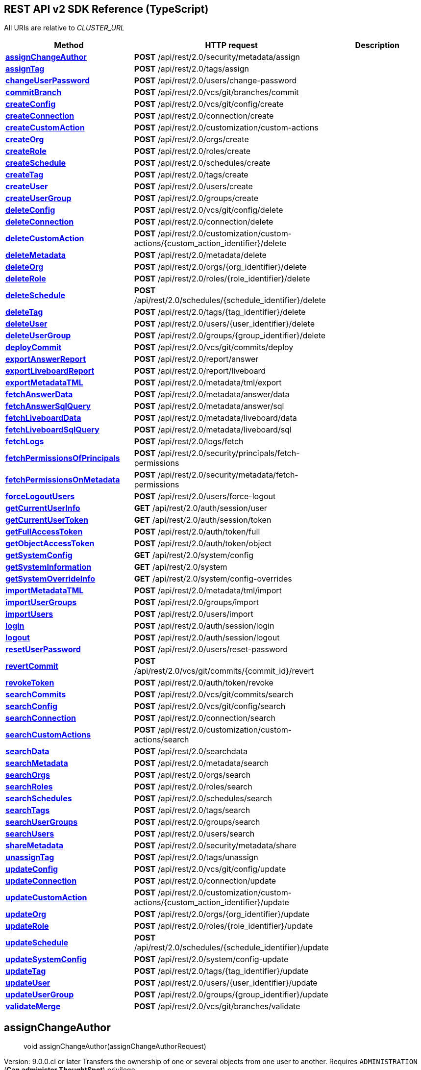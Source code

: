 [[thoughtspotrestapisdkthoughtspotrestapi]]
== REST API v2 SDK Reference (TypeScript)


:page-title: ThoughtSpot REST API
:page-pageid: typescript-sdk-restv2
:page-description:

All URIs are relative to _CLUSTER_URL_

[cols=",,",options="header",]
|===
|Method |HTTP request |Description
|link:ThoughtSpotRestApi.md#assignChangeAuthor[*assignChangeAuthor*]
|*POST* /api/rest/2.0/security/metadata/assign |

|link:ThoughtSpotRestApi.md#assignTag[*assignTag*] |*POST*
/api/rest/2.0/tags/assign |

|link:ThoughtSpotRestApi.md#changeUserPassword[*changeUserPassword*]
|*POST* /api/rest/2.0/users/change-password |

|link:ThoughtSpotRestApi.md#commitBranch[*commitBranch*] |*POST*
/api/rest/2.0/vcs/git/branches/commit |

|link:ThoughtSpotRestApi.md#createConfig[*createConfig*] |*POST*
/api/rest/2.0/vcs/git/config/create |

|link:ThoughtSpotRestApi.md#createConnection[*createConnection*] |*POST*
/api/rest/2.0/connection/create |

|link:ThoughtSpotRestApi.md#createCustomAction[*createCustomAction*]
|*POST* /api/rest/2.0/customization/custom-actions |

|link:ThoughtSpotRestApi.md#createOrg[*createOrg*] |*POST*
/api/rest/2.0/orgs/create |

|link:ThoughtSpotRestApi.md#createRole[*createRole*] |*POST*
/api/rest/2.0/roles/create |

|link:ThoughtSpotRestApi.md#createSchedule[*createSchedule*] |*POST*
/api/rest/2.0/schedules/create |

|link:ThoughtSpotRestApi.md#createTag[*createTag*] |*POST*
/api/rest/2.0/tags/create |

|link:ThoughtSpotRestApi.md#createUser[*createUser*] |*POST*
/api/rest/2.0/users/create |

|link:ThoughtSpotRestApi.md#createUserGroup[*createUserGroup*] |*POST*
/api/rest/2.0/groups/create |

|link:ThoughtSpotRestApi.md#deleteConfig[*deleteConfig*] |*POST*
/api/rest/2.0/vcs/git/config/delete |

|link:ThoughtSpotRestApi.md#deleteConnection[*deleteConnection*] |*POST*
/api/rest/2.0/connection/delete |

|link:ThoughtSpotRestApi.md#deleteCustomAction[*deleteCustomAction*]
|*POST*
/api/rest/2.0/customization/custom-actions/\{custom_action_identifier}/delete
|

|link:ThoughtSpotRestApi.md#deleteMetadata[*deleteMetadata*] |*POST*
/api/rest/2.0/metadata/delete |

|link:ThoughtSpotRestApi.md#deleteOrg[*deleteOrg*] |*POST*
/api/rest/2.0/orgs/\{org_identifier}/delete |

|link:ThoughtSpotRestApi.md#deleteRole[*deleteRole*] |*POST*
/api/rest/2.0/roles/\{role_identifier}/delete |

|link:ThoughtSpotRestApi.md#deleteSchedule[*deleteSchedule*] |*POST*
/api/rest/2.0/schedules/\{schedule_identifier}/delete |

|link:ThoughtSpotRestApi.md#deleteTag[*deleteTag*] |*POST*
/api/rest/2.0/tags/\{tag_identifier}/delete |

|link:ThoughtSpotRestApi.md#deleteUser[*deleteUser*] |*POST*
/api/rest/2.0/users/\{user_identifier}/delete |

|link:ThoughtSpotRestApi.md#deleteUserGroup[*deleteUserGroup*] |*POST*
/api/rest/2.0/groups/\{group_identifier}/delete |

|link:ThoughtSpotRestApi.md#deployCommit[*deployCommit*] |*POST*
/api/rest/2.0/vcs/git/commits/deploy |

|link:ThoughtSpotRestApi.md#exportAnswerReport[*exportAnswerReport*]
|*POST* /api/rest/2.0/report/answer |

|link:ThoughtSpotRestApi.md#exportLiveboardReport[*exportLiveboardReport*]
|*POST* /api/rest/2.0/report/liveboard |

|link:ThoughtSpotRestApi.md#exportMetadataTML[*exportMetadataTML*]
|*POST* /api/rest/2.0/metadata/tml/export |

|link:ThoughtSpotRestApi.md#fetchAnswerData[*fetchAnswerData*] |*POST*
/api/rest/2.0/metadata/answer/data |

|link:ThoughtSpotRestApi.md#fetchAnswerSqlQuery[*fetchAnswerSqlQuery*]
|*POST* /api/rest/2.0/metadata/answer/sql |

|link:ThoughtSpotRestApi.md#fetchLiveboardData[*fetchLiveboardData*]
|*POST* /api/rest/2.0/metadata/liveboard/data |

|link:ThoughtSpotRestApi.md#fetchLiveboardSqlQuery[*fetchLiveboardSqlQuery*]
|*POST* /api/rest/2.0/metadata/liveboard/sql |

|link:ThoughtSpotRestApi.md#fetchLogs[*fetchLogs*] |*POST*
/api/rest/2.0/logs/fetch |

|link:ThoughtSpotRestApi.md#fetchPermissionsOfPrincipals[*fetchPermissionsOfPrincipals*]
|*POST* /api/rest/2.0/security/principals/fetch-permissions |

|link:ThoughtSpotRestApi.md#fetchPermissionsOnMetadata[*fetchPermissionsOnMetadata*]
|*POST* /api/rest/2.0/security/metadata/fetch-permissions |

|link:ThoughtSpotRestApi.md#forceLogoutUsers[*forceLogoutUsers*] |*POST*
/api/rest/2.0/users/force-logout |

|link:ThoughtSpotRestApi.md#getCurrentUserInfo[*getCurrentUserInfo*]
|*GET* /api/rest/2.0/auth/session/user |

|link:ThoughtSpotRestApi.md#getCurrentUserToken[*getCurrentUserToken*]
|*GET* /api/rest/2.0/auth/session/token |

|link:ThoughtSpotRestApi.md#getFullAccessToken[*getFullAccessToken*]
|*POST* /api/rest/2.0/auth/token/full |

|link:ThoughtSpotRestApi.md#getObjectAccessToken[*getObjectAccessToken*]
|*POST* /api/rest/2.0/auth/token/object |

|link:ThoughtSpotRestApi.md#getSystemConfig[*getSystemConfig*] |*GET*
/api/rest/2.0/system/config |

|link:ThoughtSpotRestApi.md#getSystemInformation[*getSystemInformation*]
|*GET* /api/rest/2.0/system |

|link:ThoughtSpotRestApi.md#getSystemOverrideInfo[*getSystemOverrideInfo*]
|*GET* /api/rest/2.0/system/config-overrides |

|link:ThoughtSpotRestApi.md#importMetadataTML[*importMetadataTML*]
|*POST* /api/rest/2.0/metadata/tml/import |

|link:ThoughtSpotRestApi.md#importUserGroups[*importUserGroups*] |*POST*
/api/rest/2.0/groups/import |

|link:ThoughtSpotRestApi.md#importUsers[*importUsers*] |*POST*
/api/rest/2.0/users/import |

|link:ThoughtSpotRestApi.md#login[*login*] |*POST*
/api/rest/2.0/auth/session/login |

|link:ThoughtSpotRestApi.md#logout[*logout*] |*POST*
/api/rest/2.0/auth/session/logout |

|link:ThoughtSpotRestApi.md#resetUserPassword[*resetUserPassword*]
|*POST* /api/rest/2.0/users/reset-password |

|link:ThoughtSpotRestApi.md#revertCommit[*revertCommit*] |*POST*
/api/rest/2.0/vcs/git/commits/\{commit_id}/revert |

|link:ThoughtSpotRestApi.md#revokeToken[*revokeToken*] |*POST*
/api/rest/2.0/auth/token/revoke |

|link:ThoughtSpotRestApi.md#searchCommits[*searchCommits*] |*POST*
/api/rest/2.0/vcs/git/commits/search |

|link:ThoughtSpotRestApi.md#searchConfig[*searchConfig*] |*POST*
/api/rest/2.0/vcs/git/config/search |

|link:ThoughtSpotRestApi.md#searchConnection[*searchConnection*] |*POST*
/api/rest/2.0/connection/search |

|link:ThoughtSpotRestApi.md#searchCustomActions[*searchCustomActions*]
|*POST* /api/rest/2.0/customization/custom-actions/search |

|link:ThoughtSpotRestApi.md#searchData[*searchData*] |*POST*
/api/rest/2.0/searchdata |

|link:ThoughtSpotRestApi.md#searchMetadata[*searchMetadata*] |*POST*
/api/rest/2.0/metadata/search |

|link:ThoughtSpotRestApi.md#searchOrgs[*searchOrgs*] |*POST*
/api/rest/2.0/orgs/search |

|link:ThoughtSpotRestApi.md#searchRoles[*searchRoles*] |*POST*
/api/rest/2.0/roles/search |

|link:ThoughtSpotRestApi.md#searchSchedules[*searchSchedules*] |*POST*
/api/rest/2.0/schedules/search |

|link:ThoughtSpotRestApi.md#searchTags[*searchTags*] |*POST*
/api/rest/2.0/tags/search |

|link:ThoughtSpotRestApi.md#searchUserGroups[*searchUserGroups*] |*POST*
/api/rest/2.0/groups/search |

|link:ThoughtSpotRestApi.md#searchUsers[*searchUsers*] |*POST*
/api/rest/2.0/users/search |

|link:ThoughtSpotRestApi.md#shareMetadata[*shareMetadata*] |*POST*
/api/rest/2.0/security/metadata/share |

|link:ThoughtSpotRestApi.md#unassignTag[*unassignTag*] |*POST*
/api/rest/2.0/tags/unassign |

|link:ThoughtSpotRestApi.md#updateConfig[*updateConfig*] |*POST*
/api/rest/2.0/vcs/git/config/update |

|link:ThoughtSpotRestApi.md#updateConnection[*updateConnection*] |*POST*
/api/rest/2.0/connection/update |

|link:ThoughtSpotRestApi.md#updateCustomAction[*updateCustomAction*]
|*POST*
/api/rest/2.0/customization/custom-actions/\{custom_action_identifier}/update
|

|link:ThoughtSpotRestApi.md#updateOrg[*updateOrg*] |*POST*
/api/rest/2.0/orgs/\{org_identifier}/update |

|link:ThoughtSpotRestApi.md#updateRole[*updateRole*] |*POST*
/api/rest/2.0/roles/\{role_identifier}/update |

|link:ThoughtSpotRestApi.md#updateSchedule[*updateSchedule*] |*POST*
/api/rest/2.0/schedules/\{schedule_identifier}/update |

|link:ThoughtSpotRestApi.md#updateSystemConfig[*updateSystemConfig*]
|*POST* /api/rest/2.0/system/config-update |

|link:ThoughtSpotRestApi.md#updateTag[*updateTag*] |*POST*
/api/rest/2.0/tags/\{tag_identifier}/update |

|link:ThoughtSpotRestApi.md#updateUser[*updateUser*] |*POST*
/api/rest/2.0/users/\{user_identifier}/update |

|link:ThoughtSpotRestApi.md#updateUserGroup[*updateUserGroup*] |*POST*
/api/rest/2.0/groups/\{group_identifier}/update |

|link:ThoughtSpotRestApi.md#validateMerge[*validateMerge*] |*POST*
/api/rest/2.0/vcs/git/branches/validate |
|===

== *assignChangeAuthor*

____
void assignChangeAuthor(assignChangeAuthorRequest)
____

Version: 9.0.0.cl or later Transfers the ownership of one or several
objects from one user to another. Requires `ADMINISTRATION` (*Can
administer ThoughtSpot*) privilege.

=== Example

[source,typescript]
----
import { createBearerAuthenticationConfig, ThoughtSpotRestApi, AssignChangeAuthorRequest } from '@thoughtspot/rest-api-sdk';

const configuration = createBearerAuthenticationConfig("CLUSTER_SERVER_URL", {
    username: "YOUR_USERNAME",
    password: "YOUR_PASSWORD",
});
const apiInstance = new ThoughtSpotRestApi(configuration);

apiInstance.assignChangeAuthor(
  // AssignChangeAuthorRequest
  {
    metadata: [
      {
        type: "LIVEBOARD",
        identifier: "identifier_example",
      },
    ],
    user_identifier: "user_identifier_example",
    current_owner_identifier: "current_owner_identifier_example",
  } 
).then((data:any) => {
  console.log('API called successfully. Returned data: ' + data);
}).catch((error:any) => console.error(error));

----

=== Parameters

[cols=",,,",options="header",]
|===
|Name |Type |Description |Notes
|*assignChangeAuthorRequest* |*AssignChangeAuthorRequest* | |
|===

=== Return type

*void*

=== Authorization

link:README.md#bearerAuth[bearerAuth]

=== HTTP request headers

* *Content-Type*: application/json
* *Accept*: application/json

=== HTTP response details

[cols=",,",options="header",]
|===
|Status code |Description |Response headers
|*204* |Author assignment for given metadata objects is successful. |-
|*400* |Invalid request. |-
|*401* |Unauthorized access. |-
|*403* |Forbidden access. |-
|*500* |Unexpected error |-
|===

link:#[[Back to top]]
link:README.md#documentation-for-api-endpoints[[Back to API list]]
link:README.md#documentation-for-models[[Back to Model list]]
link:README.md[[Back to README]]

== *assignTag*

____
void assignTag(assignTagRequest)
____

Version: 9.0.0.cl or later Assigns tags to Liveboards, Answers, Tables,
and Worksheets. Requires edit access to the metadata object.

=== Example

[source,typescript]
----
import { createBearerAuthenticationConfig, ThoughtSpotRestApi, AssignTagRequest } from '@thoughtspot/rest-api-sdk';

const configuration = createBearerAuthenticationConfig("CLUSTER_SERVER_URL", {
    username: "YOUR_USERNAME",
    password: "YOUR_PASSWORD",
});
const apiInstance = new ThoughtSpotRestApi(configuration);

apiInstance.assignTag(
  // AssignTagRequest
  {
    metadata: [
      {
        type: "LIVEBOARD",
        identifier: "identifier_example",
      },
    ],
    tag_identifiers: [
      "tag_identifiers_example",
    ],
  } 
).then((data:any) => {
  console.log('API called successfully. Returned data: ' + data);
}).catch((error:any) => console.error(error));

----

=== Parameters

[cols=",,,",options="header",]
|===
|Name |Type |Description |Notes
|*assignTagRequest* |*AssignTagRequest* | |
|===

=== Return type

*void*

=== Authorization

link:README.md#bearerAuth[bearerAuth]

=== HTTP request headers

* *Content-Type*: application/json
* *Accept*: application/json

=== HTTP response details

[cols=",,",options="header",]
|===
|Status code |Description |Response headers
|*204* |Tags successfully assigned. |-
|*400* |Invalid request. |-
|*401* |Unauthorized access. |-
|*403* |Forbidden access. |-
|*500* |Unexpected error |-
|===

link:#[[Back to top]]
link:README.md#documentation-for-api-endpoints[[Back to API list]]
link:README.md#documentation-for-models[[Back to Model list]]
link:README.md[[Back to README]]

== *changeUserPassword*

____
void changeUserPassword(changeUserPasswordRequest)
____

Version: 9.0.0.cl or later Updates the current password of the user.
Requires `ADMINISTRATION` (*Can administer ThoughtSpot*) privilege.

=== Example

[source,typescript]
----
import { createBearerAuthenticationConfig, ThoughtSpotRestApi, ChangeUserPasswordRequest } from '@thoughtspot/rest-api-sdk';

const configuration = createBearerAuthenticationConfig("CLUSTER_SERVER_URL", {
    username: "YOUR_USERNAME",
    password: "YOUR_PASSWORD",
});
const apiInstance = new ThoughtSpotRestApi(configuration);

apiInstance.changeUserPassword(
  // ChangeUserPasswordRequest
  {
    current_password: "current_password_example",
    new_password: "new_password_example",
    user_identifier: "user_identifier_example",
  } 
).then((data:any) => {
  console.log('API called successfully. Returned data: ' + data);
}).catch((error:any) => console.error(error));

----

=== Parameters

[cols=",,,",options="header",]
|===
|Name |Type |Description |Notes
|*changeUserPasswordRequest* |*ChangeUserPasswordRequest* | |
|===

=== Return type

*void*

=== Authorization

link:README.md#bearerAuth[bearerAuth]

=== HTTP request headers

* *Content-Type*: application/json
* *Accept*: application/json

=== HTTP response details

[cols=",,",options="header",]
|===
|Status code |Description |Response headers
|*204* |User password change operation successful. |-
|*400* |Invalid request. |-
|*401* |Unauthorized access. |-
|*403* |Forbidden access. |-
|*500* |Unexpected error |-
|===

link:#[[Back to top]]
link:README.md#documentation-for-api-endpoints[[Back to API list]]
link:README.md#documentation-for-models[[Back to Model list]]
link:README.md[[Back to README]]

== *commitBranch*

____
CommitResponse commitBranch(commitBranchRequest)
____

Version: 9.2.0.cl or later Commits TML files of metadata objects to the
Git branch configured on your instance. Requires `ADMINISTRATION` (*Can
administer ThoughtSpot*) privilege. Before using this endpoint to push
your commits: * Enable Git integration on your instance. * Make sure the
Git repository and branch details are configured on your instance. For
more information, see
https://developers.thoughtspot.com/docs/?pageid=git-integration[Git
integration documentation].

=== Example

[source,typescript]
----
import { createBearerAuthenticationConfig, ThoughtSpotRestApi, CommitBranchRequest } from '@thoughtspot/rest-api-sdk';

const configuration = createBearerAuthenticationConfig("CLUSTER_SERVER_URL", {
    username: "YOUR_USERNAME",
    password: "YOUR_PASSWORD",
});
const apiInstance = new ThoughtSpotRestApi(configuration);

apiInstance.commitBranch(
  // CommitBranchRequest
  {
    metadata: [
      {
        identifier: "identifier_example",
        type: "LIVEBOARD",
      },
    ],
    delete_aware: true,
    branch_name: "branch_name_example",
    comment: "comment_example",
  } 
).then((data:any) => {
  console.log('API called successfully. Returned data: ' + data);
}).catch((error:any) => console.error(error));

----

=== Parameters

[cols=",,,",options="header",]
|===
|Name |Type |Description |Notes
|*commitBranchRequest* |*CommitBranchRequest* | |
|===

=== Return type

*CommitResponse*

=== Authorization

link:README.md#bearerAuth[bearerAuth]

=== HTTP request headers

* *Content-Type*: application/json
* *Accept*: application/json

=== HTTP response details

[cols=",,",options="header",]
|===
|Status code |Description |Response headers
|*200* |Successfully committed the metadata objects |-
|*400* |Invalid request. |-
|*401* |Unauthorized access. |-
|*403* |Forbidden access. |-
|*500* |Unexpected error |-
|===

link:#[[Back to top]]
link:README.md#documentation-for-api-endpoints[[Back to API list]]
link:README.md#documentation-for-models[[Back to Model list]]
link:README.md[[Back to README]]

== *createConfig*

____
RepoConfigObject createConfig(createConfigRequest)
____

Version: 9.2.0.cl or later Allows you to connect a ThoughtSpot instance
to a Git repository. Requires `ADMINISTRATION` (*Can administer
ThoughtSpot*) privilege. You can use this API endpoint to connect your
ThoughtSpot development and production environments to the development
and production branches of a Git repository. Before using this endpoint
to connect your ThoughtSpot instance to a Git repository, check the
following prerequisites: * You have a Git repository. If you are using
GitHub, make sure you have a valid account and an access token to
connect ThoughtSpot to GitHub. For information about generating a token,
see
https://docs.github.com/en/authentication/keeping-your-account-and-data-secure/managing-your-personal-access-tokens[GitHub
Documentation]. * Your access token has `repo` scope that grants full
access to public and private repositories. * Your Git repository has a
branch that can be configured as a default branch in ThoughtSpot. For
more information, see
https://developers.thoughtspot.com/docs/?pageid=git-integration[Git
integration documentation].

=== Example

[source,typescript]
----
import { createBearerAuthenticationConfig, ThoughtSpotRestApi, CreateConfigRequest } from '@thoughtspot/rest-api-sdk';

const configuration = createBearerAuthenticationConfig("CLUSTER_SERVER_URL", {
    username: "YOUR_USERNAME",
    password: "YOUR_PASSWORD",
});
const apiInstance = new ThoughtSpotRestApi(configuration);

apiInstance.createConfig(
  // CreateConfigRequest
  {
    repository_url: "repository_url_example",
    username: "username_example",
    access_token: "access_token_example",
    org_identifier: "org_identifier_example",
    branch_names: [
      "branch_names_example",
    ],
    commit_branch_name: "commit_branch_name_example",
    default_branch_name: "default_branch_name_example",
    enable_guid_mapping: true,
    configuration_branch_name: "configuration_branch_name_example",
    guid_mapping_branch_name: "guid_mapping_branch_name_example",
  } 
).then((data:any) => {
  console.log('API called successfully. Returned data: ' + data);
}).catch((error:any) => console.error(error));

----

=== Parameters

[cols=",,,",options="header",]
|===
|Name |Type |Description |Notes
|*createConfigRequest* |*CreateConfigRequest* | |
|===

=== Return type

*RepoConfigObject*

=== Authorization

link:README.md#bearerAuth[bearerAuth]

=== HTTP request headers

* *Content-Type*: application/json
* *Accept*: application/json

=== HTTP response details

[cols=",,",options="header",]
|===
|Status code |Description |Response headers
|*200* |Successfully configured local repository |-
|*400* |Invalid request. |-
|*401* |Unauthorized access. |-
|*403* |Forbidden access. |-
|*500* |Unexpected error |-
|===

link:#[[Back to top]]
link:README.md#documentation-for-api-endpoints[[Back to API list]]
link:README.md#documentation-for-models[[Back to Model list]]
link:README.md[[Back to README]]

== *createConnection*

____
CreateConnectionResponse createConnection(createConnectionRequest)
____

Version: 9.2.0.cl or later Creates a connection to a data warehouse for
live query services. Requires `DATAMANAGEMENT` (*Can manage data*) or
`ADMINISTRATION` (*Can administer ThoughtSpot*) privilege. #### Create a
connection without tables To create a connection without tables: 1. Pass
these parameters in your API request. * Name of the connection. * Type
of the data warehouse to connect to. * A JSON map of configuration
attributes in `data_warehouse_config`. The following example shows the
configuration attributes for a SnowFlake connection:
`  {      \"configuration\":{         \"accountName\":\"thoughtspot_partner\",         \"user\":\"tsadmin\",         \"password\":\"TestConn123\",         \"role\":\"sysadmin\",         \"warehouse\":\"MEDIUM_WH\"      },      \"externalDatabases\":[       ]   }  `
2. Set `validate` to `false`. #### Create a connection with tables To
create a connection with tables: 1. Pass these parameters in your API
request. * Name of the connection. * Type of the data warehouse to
connect to. * A JSON map of configuration attributes, database details,
and table properties in `data_warehouse_config` as shown in the
following example:
`  {      \"configuration\":{         \"accountName\":\"thoughtspot_partner\",         \"user\":\"tsadmin\",         \"password\":\"TestConn123\",         \"role\":\"sysadmin\",         \"warehouse\":\"MEDIUM_WH\"      },      \"externalDatabases\":[         {            \"name\":\"AllDatatypes\",            \"isAutoCreated\":false,            \"schemas\":[               {                  \"name\":\"alldatatypes\",                  \"tables\":[                     {                        \"name\":\"allDatatypes\",                        \"type\":\"TABLE\",                        \"description\":\"\",                        \"selected\":true,                        \"linked\":true,                        \"columns\":[                           {                              \"name\":\"CNUMBER\",                              \"type\":\"INT64\",                              \"canImport\":true,                              \"selected\":true,                              \"isLinkedActive\":true,                              \"isImported\":false,                              \"tableName\":\"allDatatypes\",                              \"schemaName\":\"alldatatypes\",                              \"dbName\":\"AllDatatypes\"                           },                           {                              \"name\":\"CDECIMAL\",                              \"type\":\"INT64\",                              \"canImport\":true,                              \"selected\":true,                              \"isLinkedActive\":true,                              \"isImported\":false,                              \"tableName\":\"allDatatypes\",                              \"schemaName\":\"alldatatypes\",                              \"dbName\":\"AllDatatypes\"                           }                        ]                     }                  ]               }            ]         }      ]   }  `
2. Set `validate` to `true`.

=== Example

[source,typescript]
----
import { createBearerAuthenticationConfig, ThoughtSpotRestApi, CreateConnectionRequest } from '@thoughtspot/rest-api-sdk';

const configuration = createBearerAuthenticationConfig("CLUSTER_SERVER_URL", {
    username: "YOUR_USERNAME",
    password: "YOUR_PASSWORD",
});
const apiInstance = new ThoughtSpotRestApi(configuration);

apiInstance.createConnection(
  // CreateConnectionRequest
  {
    name: "name_example",
    description: "description_example",
    data_warehouse_type: "SNOWFLAKE",
    data_warehouse_config: {},
    validate: true,
  } 
).then((data:any) => {
  console.log('API called successfully. Returned data: ' + data);
}).catch((error:any) => console.error(error));

----

=== Parameters

[cols=",,,",options="header",]
|===
|Name |Type |Description |Notes
|*createConnectionRequest* |*CreateConnectionRequest* | |
|===

=== Return type

*CreateConnectionResponse*

=== Authorization

link:README.md#bearerAuth[bearerAuth]

=== HTTP request headers

* *Content-Type*: application/json
* *Accept*: application/json

=== HTTP response details

[cols=",,",options="header",]
|===
|Status code |Description |Response headers
|*200* |Connection to the datasource successfully created. |-
|*400* |Invalid request. |-
|*401* |Unauthorized access. |-
|*403* |Forbidden access. |-
|*500* |Unexpected error |-
|===

link:#[[Back to top]]
link:README.md#documentation-for-api-endpoints[[Back to API list]]
link:README.md#documentation-for-models[[Back to Model list]]
link:README.md[[Back to README]]

== *createCustomAction*

____
ResponseCustomAction createCustomAction(createCustomActionRequest)
____

Version: 9.6.0.cl or later Creates a custom action that appears as a
menu action on a saved Answer or Liveboard visualization. Requires
`DEVELOPER` (*Has Developer privilege*) or `ADMINISTRATION` (*Can
administer ThoughtSpot*) privilege. #### Usage Guidelines The API lets
you create the following types of custom actions: * URL-based action
Allows pushing data to an external URL. * Callback action Triggers a
callback to the host application and initiates a response payload on an
embedded ThoughtSpot instance. By default, custom actions are visible to
only administrator or developer users. To make a custom action available
to other users, and specify the groups in `group_identifiers`. By
default, the custom action is set as a _global_ action on all
visualizations and saved Answers. To assign a custom action to specific
Liveboard visualization, saved Answer, or Worksheet, set `visibility` to
`false` in `default_action_config` property and specify the GUID or name
of the object in `associate_metadata`. For more information, see
https://developers.thoughtspot.com/docs/?pageid=custom-action-intro[Custom
actions].

=== Example

[source,typescript]
----
import { createBearerAuthenticationConfig, ThoughtSpotRestApi, CreateCustomActionRequest } from '@thoughtspot/rest-api-sdk';

const configuration = createBearerAuthenticationConfig("CLUSTER_SERVER_URL", {
    username: "YOUR_USERNAME",
    password: "YOUR_PASSWORD",
});
const apiInstance = new ThoughtSpotRestApi(configuration);

apiInstance.createCustomAction(
  // CreateCustomActionRequest
  {
    name: "name_example",
    action_details: {
      CALLBACK: {
        reference: "reference_example",
      },
      URL: {
        authentication: {
          API_Key: {
            key: "key_example",
            value: "value_example",
          },
          Basic_Auth: {
            password: "password_example",
            username: "username_example",
          },
          Bearer_Token: "Bearer_Token_example",
          No_Auth: "No_Auth_example",
        },
        parameters: [
          {
            key: "key_example",
            value: "value_example",
          },
        ],
        url: "url_example",
        reference: "reference_example",
      },
    },
    associate_metadata: [
      {
        action_config: {
          position: "MENU",
          visibility: true,
        },
        identifier: "identifier_example",
        type: "VISUALIZATION",
      },
    ],
    default_action_config: {
      visibility: true,
    },
    group_identifiers: [
      "group_identifiers_example",
    ],
  } 
).then((data:any) => {
  console.log('API called successfully. Returned data: ' + data);
}).catch((error:any) => console.error(error));

----

=== Parameters

[cols=",,,",options="header",]
|===
|Name |Type |Description |Notes
|*createCustomActionRequest* |*CreateCustomActionRequest* | |
|===

=== Return type

*ResponseCustomAction*

=== Authorization

link:README.md#bearerAuth[bearerAuth]

=== HTTP request headers

* *Content-Type*: application/json
* *Accept*: application/json

=== HTTP response details

[cols=",,",options="header",]
|===
|Status code |Description |Response headers
|*200* |Custom action created successfully. |-
|*400* |Invalid request. |-
|*401* |Unauthorized access. |-
|*403* |Forbidden access. |-
|*500* |Unexpected error |-
|===

link:#[[Back to top]]
link:README.md#documentation-for-api-endpoints[[Back to API list]]
link:README.md#documentation-for-models[[Back to Model list]]
link:README.md[[Back to README]]

== *createOrg*

____
OrgResponse createOrg(createOrgRequest)
____

Version: 9.0.0.cl or later Creates an Org object. To use this API, the
https://docs.thoughtspot.com/cloud/latest/orgs-overview[Orgs] feature
must be enabled in your cluster. Requires cluster administration (*Can
administer Org*) privileges.

=== Example

[source,typescript]
----
import { createBearerAuthenticationConfig, ThoughtSpotRestApi, CreateOrgRequest } from '@thoughtspot/rest-api-sdk';

const configuration = createBearerAuthenticationConfig("CLUSTER_SERVER_URL", {
    username: "YOUR_USERNAME",
    password: "YOUR_PASSWORD",
});
const apiInstance = new ThoughtSpotRestApi(configuration);

apiInstance.createOrg(
  // CreateOrgRequest
  {
    name: "name_example",
    description: "description_example",
  } 
).then((data:any) => {
  console.log('API called successfully. Returned data: ' + data);
}).catch((error:any) => console.error(error));

----

=== Parameters

[cols=",,,",options="header",]
|===
|Name |Type |Description |Notes
|*createOrgRequest* |*CreateOrgRequest* | |
|===

=== Return type

*OrgResponse*

=== Authorization

link:README.md#bearerAuth[bearerAuth]

=== HTTP request headers

* *Content-Type*: application/json
* *Accept*: application/json

=== HTTP response details

[cols=",,",options="header",]
|===
|Status code |Description |Response headers
|*200* |Organization successfully created. |-
|*400* |Invalid request. |-
|*401* |Unauthorized access. |-
|*403* |Forbidden access. |-
|*500* |Unexpected error |-
|===

link:#[[Back to top]]
link:README.md#documentation-for-api-endpoints[[Back to API list]]
link:README.md#documentation-for-models[[Back to Model list]]
link:README.md[[Back to README]]

== *createRole*

____
RoleResponse createRole(createRoleRequest)
____

Creates a Role. Requires cluster Administration or Role Administration
privileges. Version: 9.5.0.cl or later

=== Example

[source,typescript]
----
import { createBearerAuthenticationConfig, ThoughtSpotRestApi, CreateRoleRequest } from '@thoughtspot/rest-api-sdk';

const configuration = createBearerAuthenticationConfig("CLUSTER_SERVER_URL", {
    username: "YOUR_USERNAME",
    password: "YOUR_PASSWORD",
});
const apiInstance = new ThoughtSpotRestApi(configuration);

apiInstance.createRole(
  // CreateRoleRequest
  {
    name: "name_example",
    description: "description_example",
    privileges: [
      "USERDATAUPLOADING",
    ],
  } 
).then((data:any) => {
  console.log('API called successfully. Returned data: ' + data);
}).catch((error:any) => console.error(error));

----

=== Parameters

[cols=",,,",options="header",]
|===
|Name |Type |Description |Notes
|*createRoleRequest* |*CreateRoleRequest* | |
|===

=== Return type

*RoleResponse*

=== Authorization

link:README.md#bearerAuth[bearerAuth]

=== HTTP request headers

* *Content-Type*: application/json
* *Accept*: application/json

=== HTTP response details

[cols=",,",options="header",]
|===
|Status code |Description |Response headers
|*200* |Role successfully created. |-
|*400* |Invalid parameters. |-
|*401* |Unauthorized access. |-
|*403* |Forbidden access. |-
|*500* |Internal error |-
|===

link:#[[Back to top]]
link:README.md#documentation-for-api-endpoints[[Back to API list]]
link:README.md#documentation-for-models[[Back to Model list]]
link:README.md[[Back to README]]

== *createSchedule*

____
ResponseSchedule createSchedule(createScheduleRequest)
____

Create schedule. Version: 9.4.0.cl or later Creates a Liveboard schedule
job. Requires at least edit access to Liveboards. To create a schedule
on behalf of another user, you need `ADMINISTRATION` (*Can administer
Org*) or `JOBSCHEDULING` (*Can schedule for others*) privilege and edit
access to the Liveboard. #### Usage guidelines * The description text is
mandatory. The description text appears as *Description: * in the
Liveboard schedule email notifications. * The API endpoint supports
exporting Liveboard data to the recipients in CSV or PDF format. If your
Liveboard has tables, you can set `file_format` to CSV to send CSV files
in the email notification to the recipients. For PDF generation, you can
define PDF layout options. * To include only specific visualizations,
specify the visualization GUIDs in the `visualization_identifiers`
array. * You can schedule a Liveboard job to run periodically by setting
frequency parameters. You can set the schedule to run daily, weekly,
monthly or every n minutes or hours. The scheduled job can also be
configured to run at a specific time of the day or on specific days of
the week or month. * If the `frequency` parameters are defined, you can
set the time zone to a value that matches your server's time zone. For
example, `US/Central`, `Etc/UTC`, `CET`. The default time zone is
`America/Los_Angeles`. For more information about Liveboard jobs, see
https://docs.thoughtspot.com/cloud/latest/liveboard-schedule[ThoughtSpot
Product Documentation].

=== Example

[source,typescript]
----
import { createBearerAuthenticationConfig, ThoughtSpotRestApi, CreateScheduleRequest } from '@thoughtspot/rest-api-sdk';

const configuration = createBearerAuthenticationConfig("CLUSTER_SERVER_URL", {
    username: "YOUR_USERNAME",
    password: "YOUR_PASSWORD",
});
const apiInstance = new ThoughtSpotRestApi(configuration);

apiInstance.createSchedule(
  // CreateScheduleRequest
  {
    name: "name_example",
    description: "description_example",
    metadata_type: "LIVEBOARD",
    metadata_identifier: "metadata_identifier_example",
    file_format: "PDF",
    liveboard_options: {
      visualization_identifiers: [
        "visualization_identifiers_example",
      ],
    },
    pdf_options: {
      complete_liveboard: true,
      include_cover_page: true,
      include_custom_logo: true,
      include_filter_page: true,
      include_page_number: true,
      page_footer_text: "page_footer_text_example",
      page_orientation: "page_orientation_example",
      page_size: "A4",
      truncate_table: true,
    },
    time_zone: "America/Los_Angeles",
    frequency: {
      cron_expression: {
        day_of_month: "day_of_month_example",
        day_of_week: "day_of_week_example",
        hour: "hour_example",
        minute: "minute_example",
        month: "month_example",
        second: "second_example",
      },
    },
    recipient_details: {
      emails: [
        "emails_example",
      ],
      principals: [
        {
          identifier: "identifier_example",
          type: "type_example",
        },
      ],
    },
  } 
).then((data:any) => {
  console.log('API called successfully. Returned data: ' + data);
}).catch((error:any) => console.error(error));

----

=== Parameters

[cols=",,,",options="header",]
|===
|Name |Type |Description |Notes
|*createScheduleRequest* |*CreateScheduleRequest* | |
|===

=== Return type

*ResponseSchedule*

=== Authorization

link:README.md#bearerAuth[bearerAuth]

=== HTTP request headers

* *Content-Type*: application/json
* *Accept*: application/json

=== HTTP response details

[cols=",,",options="header",]
|===
|Status code |Description |Response headers
|*200* |Schedule successfully created. |-
|*400* |Invalid request. |-
|*401* |Unauthorized access. |-
|*403* |Forbidden access. |-
|*500* |Unexpected error |-
|===

link:#[[Back to top]]
link:README.md#documentation-for-api-endpoints[[Back to API list]]
link:README.md#documentation-for-models[[Back to Model list]]
link:README.md[[Back to README]]

== *createTag*

____
Tag createTag(createTagRequest)
____

Version: 9.0.0.cl or later Creates a tag object. Tags are labels that
identify a metadata object. For example, you can create a tag to
designate subject areas, such as sales, HR, marketing, and finance.
Requires `ADMINISTRATION` (*Can administer ThoughtSpot*) privilege.

=== Example

[source,typescript]
----
import { createBearerAuthenticationConfig, ThoughtSpotRestApi, CreateTagRequest } from '@thoughtspot/rest-api-sdk';

const configuration = createBearerAuthenticationConfig("CLUSTER_SERVER_URL", {
    username: "YOUR_USERNAME",
    password: "YOUR_PASSWORD",
});
const apiInstance = new ThoughtSpotRestApi(configuration);

apiInstance.createTag(
  // CreateTagRequest
  {
    name: "name_example",
    color: "color_example",
  } 
).then((data:any) => {
  console.log('API called successfully. Returned data: ' + data);
}).catch((error:any) => console.error(error));

----

=== Parameters

[cols=",,,",options="header",]
|===
|Name |Type |Description |Notes
|*createTagRequest* |*CreateTagRequest* | |
|===

=== Return type

*Tag*

=== Authorization

link:README.md#bearerAuth[bearerAuth]

=== HTTP request headers

* *Content-Type*: application/json
* *Accept*: application/json

=== HTTP response details

[cols=",,",options="header",]
|===
|Status code |Description |Response headers
|*200* |Tag successfully created. |-
|*400* |Invalid request. |-
|*401* |Unauthorized access. |-
|*403* |Forbidden access. |-
|*500* |Unexpected error |-
|===

link:#[[Back to top]]
link:README.md#documentation-for-api-endpoints[[Back to API list]]
link:README.md#documentation-for-models[[Back to Model list]]
link:README.md[[Back to README]]

== *createUser*

____
User createUser(createUserRequest)
____

Version: 9.0.0.cl or later Creates a user in ThoughtSpot. The API
endpoint allows you to configure several user properties such as email
address, account status, share notification preferences, and sharing
visibility. You can provision the user to
https://docs.thoughtspot.com/cloud/latest/groups-privileges[groups] and
https://docs.thoughtspot.com/cloud/latest/orgs-overview[Orgs]. You can
also add Liveboard, Answer, and Worksheet objects to the user’s
favorites list, assign a default Liveboard for the user, and set user
preferences. Requires `ADMINISTRATION` (*Can administer ThoughtSpot*)
privilege.

=== Example

[source,typescript]
----
import { createBearerAuthenticationConfig, ThoughtSpotRestApi, CreateUserRequest } from '@thoughtspot/rest-api-sdk';

const configuration = createBearerAuthenticationConfig("CLUSTER_SERVER_URL", {
    username: "YOUR_USERNAME",
    password: "YOUR_PASSWORD",
});
const apiInstance = new ThoughtSpotRestApi(configuration);

apiInstance.createUser(
  // CreateUserRequest
  {
    name: "name_example",
    display_name: "display_name_example",
    password: "password_example",
    email: "email_example",
    account_type: "LOCAL_USER",
    account_status: "ACTIVE",
    org_identifiers: [
      "org_identifiers_example",
    ],
    group_identifiers: [
      "group_identifiers_example",
    ],
    visibility: "SHARABLE",
    notify_on_share: true,
    show_onboarding_experience: true,
    onboarding_experience_completed: false,
    home_liveboard_identifier: "home_liveboard_identifier_example",
    favorite_metadata: [
      {
        identifier: "identifier_example",
        type: "LIVEBOARD",
      },
    ],
    preferred_locale: "en-CA",
    extended_properties: {},
    extended_preferences: {},
    trigger_welcome_email: true,
  } 
).then((data:any) => {
  console.log('API called successfully. Returned data: ' + data);
}).catch((error:any) => console.error(error));

----

=== Parameters

[cols=",,,",options="header",]
|===
|Name |Type |Description |Notes
|*createUserRequest* |*CreateUserRequest* | |
|===

=== Return type

*User*

=== Authorization

link:README.md#bearerAuth[bearerAuth]

=== HTTP request headers

* *Content-Type*: application/json
* *Accept*: application/json

=== HTTP response details

[cols=",,",options="header",]
|===
|Status code |Description |Response headers
|*200* |User successfully created. |-
|*400* |Invalid request. |-
|*401* |Unauthorized access. |-
|*403* |Forbidden access. |-
|*500* |Unexpected error |-
|===

link:#[[Back to top]]
link:README.md#documentation-for-api-endpoints[[Back to API list]]
link:README.md#documentation-for-models[[Back to Model list]]
link:README.md[[Back to README]]

== *createUserGroup*

____
UserGroupResponse createUserGroup(createUserGroupRequest)
____

Version: 9.0.0.cl or later Creates a group object in ThoughtSpot.
Requires `ADMINISTRATION` (*Can administer ThoughtSpot*) privilege. ####
About groups Groups in ThoughtSpot are used by the administrators to
define privileges and organize users based on their roles and access
requirements. To know more about groups and privileges, see
https://docs.thoughtspot.com/cloud/latest/groups-privileges[ThoughtSpot
Product Documentation]. #### Supported operations The API endpoint lets
you perform the following operations: * Assign
https://developers.thoughtspot.com/docs/?pageid=api-user-management#group-privileges[privileges]
* Add users * Define sharing visibility * Add sub-groups * Assign a
default Liveboard

=== Example

[source,typescript]
----
import { createBearerAuthenticationConfig, ThoughtSpotRestApi, CreateUserGroupRequest } from '@thoughtspot/rest-api-sdk';

const configuration = createBearerAuthenticationConfig("CLUSTER_SERVER_URL", {
    username: "YOUR_USERNAME",
    password: "YOUR_PASSWORD",
});
const apiInstance = new ThoughtSpotRestApi(configuration);

apiInstance.createUserGroup(
  // CreateUserGroupRequest
  {
    name: "name_example",
    display_name: "display_name_example",
    default_liveboard_identifiers: [
      "default_liveboard_identifiers_example",
    ],
    description: "description_example",
    privileges: [
      "ADMINISTRATION",
    ],
    sub_group_identifiers: [
      "sub_group_identifiers_example",
    ],
    type: "LOCAL_GROUP",
    user_identifiers: [
      "user_identifiers_example",
    ],
    visibility: "SHARABLE",
    role_identifiers: [
      "role_identifiers_example",
    ],
  } 
).then((data:any) => {
  console.log('API called successfully. Returned data: ' + data);
}).catch((error:any) => console.error(error));

----

=== Parameters

[cols=",,,",options="header",]
|===
|Name |Type |Description |Notes
|*createUserGroupRequest* |*CreateUserGroupRequest* | |
|===

=== Return type

*UserGroupResponse*

=== Authorization

link:README.md#bearerAuth[bearerAuth]

=== HTTP request headers

* *Content-Type*: application/json
* *Accept*: application/json

=== HTTP response details

[cols=",,",options="header",]
|===
|Status code |Description |Response headers
|*200* |User group successfully created. |-
|*400* |Invalid request. |-
|*401* |Unauthorized access. |-
|*403* |Forbidden access. |-
|*500* |Unexpected error |-
|===

link:#[[Back to top]]
link:README.md#documentation-for-api-endpoints[[Back to API list]]
link:README.md#documentation-for-models[[Back to Model list]]
link:README.md[[Back to README]]

== *deleteConfig*

____
void deleteConfig()
____

Version: 9.2.0.cl or later Deletes Git repository configuration from
your ThoughtSpot instance. Requires `ADMINISTRATION` (*Can administer
ThoughtSpot*) privilege.

=== Example

[source,typescript]
----
import { createBearerAuthenticationConfig, ThoughtSpotRestApi, DeleteConfigRequest } from '@thoughtspot/rest-api-sdk';

const configuration = createBearerAuthenticationConfig("CLUSTER_SERVER_URL", {
    username: "YOUR_USERNAME",
    password: "YOUR_PASSWORD",
});
const apiInstance = new ThoughtSpotRestApi(configuration);

apiInstance.deleteConfig(
  // DeleteConfigRequest (optional)
  {
    cluster_level: true,
  } 
).then((data:any) => {
  console.log('API called successfully. Returned data: ' + data);
}).catch((error:any) => console.error(error));

----

=== Parameters

[cols=",,,",options="header",]
|===
|Name |Type |Description |Notes
|*deleteConfigRequest* |*DeleteConfigRequest* | |
|===

=== Return type

*void*

=== Authorization

link:README.md#bearerAuth[bearerAuth]

=== HTTP request headers

* *Content-Type*: application/json
* *Accept*: application/json

=== HTTP response details

[cols=",,",options="header",]
|===
|Status code |Description |Response headers
|*204* |Successfully deleted local repository configuration |-
|*400* |Invalid request. |-
|*401* |Unauthorized access. |-
|*403* |Forbidden access. |-
|*500* |Unexpected error |-
|===

link:#[[Back to top]]
link:README.md#documentation-for-api-endpoints[[Back to API list]]
link:README.md#documentation-for-models[[Back to Model list]]
link:README.md[[Back to README]]

== *deleteConnection*

____
void deleteConnection(deleteConnectionRequest)
____

Version: 9.2.0.cl or later Deletes a connection object. *Note*: If a
connection has dependent objects, make sure you remove its associations
before the delete operation. Requires `DATAMANAGEMENT` (*Can manage
data*) and edit permissions to the connection object, or
`ADMINISTRATION` (*Can administer ThoughtSpot*) privilege.

=== Example

[source,typescript]
----
import { createBearerAuthenticationConfig, ThoughtSpotRestApi, DeleteConnectionRequest } from '@thoughtspot/rest-api-sdk';

const configuration = createBearerAuthenticationConfig("CLUSTER_SERVER_URL", {
    username: "YOUR_USERNAME",
    password: "YOUR_PASSWORD",
});
const apiInstance = new ThoughtSpotRestApi(configuration);

apiInstance.deleteConnection(
  // DeleteConnectionRequest
  {
    connection_identifier: "connection_identifier_example",
  } 
).then((data:any) => {
  console.log('API called successfully. Returned data: ' + data);
}).catch((error:any) => console.error(error));

----

=== Parameters

[cols=",,,",options="header",]
|===
|Name |Type |Description |Notes
|*deleteConnectionRequest* |*DeleteConnectionRequest* | |
|===

=== Return type

*void*

=== Authorization

link:README.md#bearerAuth[bearerAuth]

=== HTTP request headers

* *Content-Type*: application/json
* *Accept*: application/json

=== HTTP response details

[cols=",,",options="header",]
|===
|Status code |Description |Response headers
|*204* |Connection successfully deleted. |-
|*400* |Invalid request. |-
|*401* |Unauthorized access. |-
|*403* |Forbidden access. |-
|*500* |Unexpected error |-
|===

link:#[[Back to top]]
link:README.md#documentation-for-api-endpoints[[Back to API list]]
link:README.md#documentation-for-models[[Back to Model list]]
link:README.md[[Back to README]]

== *deleteCustomAction*

____
void deleteCustomAction()
____

Version: 9.6.0.cl or later Removes the custom action specified in the
API request. Requires `DEVELOPER` (*Has Developer privilege*) or
`ADMINISTRATION` (*Can administer ThoughtSpot*) privilege.

=== Example

[source,typescript]
----
import { createBearerAuthenticationConfig, ThoughtSpotRestApi, DeleteCustomActionRequest } from '@thoughtspot/rest-api-sdk';

const configuration = createBearerAuthenticationConfig("CLUSTER_SERVER_URL", {
    username: "YOUR_USERNAME",
    password: "YOUR_PASSWORD",
});
const apiInstance = new ThoughtSpotRestApi(configuration);

apiInstance.deleteCustomAction(
  // string | Unique ID or name of the custom action.
  "custom_action_identifier_example" 
).then((data:any) => {
  console.log('API called successfully. Returned data: ' + data);
}).catch((error:any) => console.error(error));

----

=== Parameters

[cols=",,,",options="header",]
|===
|Name |Type |Description |Notes
|*customActionIdentifier* |[*string*] |Unique ID or name of the custom
action. |defaults to undefined
|===

=== Return type

*void*

=== Authorization

link:README.md#bearerAuth[bearerAuth]

=== HTTP request headers

* *Content-Type*: Not defined
* *Accept*: application/json

=== HTTP response details

[cols=",,",options="header",]
|===
|Status code |Description |Response headers
|*204* |Custom action is successfully deleted. |-
|*400* |Invalid request. |-
|*401* |Unauthorized access. |-
|*403* |Forbidden access. |-
|*500* |Unexpected error |-
|===

link:#[[Back to top]]
link:README.md#documentation-for-api-endpoints[[Back to API list]]
link:README.md#documentation-for-models[[Back to Model list]]
link:README.md[[Back to README]]

== *deleteMetadata*

____
void deleteMetadata(deleteMetadataRequest)
____

Version: 9.0.0.cl or later Removes the specified metadata object from
the ThoughtSpot system. Requires edit access to the metadata object or
`ADMINISTRATION` (*Can administer ThoughtSpot*) privilege.

=== Example

[source,typescript]
----
import { createBearerAuthenticationConfig, ThoughtSpotRestApi, DeleteMetadataRequest } from '@thoughtspot/rest-api-sdk';

const configuration = createBearerAuthenticationConfig("CLUSTER_SERVER_URL", {
    username: "YOUR_USERNAME",
    password: "YOUR_PASSWORD",
});
const apiInstance = new ThoughtSpotRestApi(configuration);

apiInstance.deleteMetadata(
  // DeleteMetadataRequest
  {
    metadata: [
      {
        type: "LIVEBOARD",
        identifier: "identifier_example",
      },
    ],
    delete_disabled_objects: false,
  } 
).then((data:any) => {
  console.log('API called successfully. Returned data: ' + data);
}).catch((error:any) => console.error(error));

----

=== Parameters

[cols=",,,",options="header",]
|===
|Name |Type |Description |Notes
|*deleteMetadataRequest* |*DeleteMetadataRequest* | |
|===

=== Return type

*void*

=== Authorization

link:README.md#bearerAuth[bearerAuth]

=== HTTP request headers

* *Content-Type*: application/json
* *Accept*: application/json

=== HTTP response details

[cols=",,",options="header",]
|===
|Status code |Description |Response headers
|*204* |Metadata objects successfully deleted. |-
|*400* |Invalid request. |-
|*401* |Unauthorized access. |-
|*403* |Forbidden access. |-
|*500* |Unexpected error |-
|===

link:#[[Back to top]]
link:README.md#documentation-for-api-endpoints[[Back to API list]]
link:README.md#documentation-for-models[[Back to Model list]]
link:README.md[[Back to README]]

== *deleteOrg*

____
void deleteOrg()
____

Version: 9.0.0.cl or later Deletes an Org object from the ThoughtSpot
system. Requires cluster administration (*Can administer Org*)
privilege. When you delete an Org, all its users and objects created in
that Org context are removed. However, if the users in the deleted Org
also exists in other Orgs, they are removed only from the deleted Org.

=== Example

[source,typescript]
----
import { createBearerAuthenticationConfig, ThoughtSpotRestApi, DeleteOrgRequest } from '@thoughtspot/rest-api-sdk';

const configuration = createBearerAuthenticationConfig("CLUSTER_SERVER_URL", {
    username: "YOUR_USERNAME",
    password: "YOUR_PASSWORD",
});
const apiInstance = new ThoughtSpotRestApi(configuration);

apiInstance.deleteOrg(
  // string | ID or name of the Org
  "org_identifier_example" 
).then((data:any) => {
  console.log('API called successfully. Returned data: ' + data);
}).catch((error:any) => console.error(error));

----

=== Parameters

[cols=",,,",options="header",]
|===
|Name |Type |Description |Notes
|*orgIdentifier* |[*string*] |ID or name of the Org |defaults to
undefined
|===

=== Return type

*void*

=== Authorization

link:README.md#bearerAuth[bearerAuth]

=== HTTP request headers

* *Content-Type*: Not defined
* *Accept*: application/json

=== HTTP response details

[cols=",,",options="header",]
|===
|Status code |Description |Response headers
|*204* |Organization successfully deleted. |-
|*400* |Invalid request. |-
|*401* |Unauthorized access. |-
|*403* |Forbidden access. |-
|*500* |Unexpected error |-
|===

link:#[[Back to top]]
link:README.md#documentation-for-api-endpoints[[Back to API list]]
link:README.md#documentation-for-models[[Back to Model list]]
link:README.md[[Back to README]]

== *deleteRole*

____
void deleteRole()
____

Deletes a Role. Requires cluster Administration or Role Administration
privileges. Version: 9.5.0.cl or later

=== Example

[source,typescript]
----
import { createBearerAuthenticationConfig, ThoughtSpotRestApi, DeleteRoleRequest } from '@thoughtspot/rest-api-sdk';

const configuration = createBearerAuthenticationConfig("CLUSTER_SERVER_URL", {
    username: "YOUR_USERNAME",
    password: "YOUR_PASSWORD",
});
const apiInstance = new ThoughtSpotRestApi(configuration);

apiInstance.deleteRole(
  // string | Unique ID or name of the role.
  "role_identifier_example" 
).then((data:any) => {
  console.log('API called successfully. Returned data: ' + data);
}).catch((error:any) => console.error(error));

----

=== Parameters

[cols=",,,",options="header",]
|===
|Name |Type |Description |Notes
|*roleIdentifier* |[*string*] |Unique ID or name of the role. |defaults
to undefined
|===

=== Return type

*void*

=== Authorization

link:README.md#bearerAuth[bearerAuth]

=== HTTP request headers

* *Content-Type*: Not defined
* *Accept*: application/json

=== HTTP response details

[cols=",,",options="header",]
|===
|Status code |Description |Response headers
|*204* |Role successfully deleted. |-
|*400* |Invalid request. |-
|*401* |Unauthorized access. |-
|*403* |Forbidden access. |-
|*500* |Internal error |-
|===

link:#[[Back to top]]
link:README.md#documentation-for-api-endpoints[[Back to API list]]
link:README.md#documentation-for-models[[Back to Model list]]
link:README.md[[Back to README]]

== *deleteSchedule*

____
void deleteSchedule()
____

Deletes a scheduled job. Version: 9.4.0.cl or later Deletes a scheduled
Liveboard job. Requires at least edit access to Liveboard or
`ADMINISTRATION` (*Can administer Org*) privilege.

=== Example

[source,typescript]
----
import { createBearerAuthenticationConfig, ThoughtSpotRestApi, DeleteScheduleRequest } from '@thoughtspot/rest-api-sdk';

const configuration = createBearerAuthenticationConfig("CLUSTER_SERVER_URL", {
    username: "YOUR_USERNAME",
    password: "YOUR_PASSWORD",
});
const apiInstance = new ThoughtSpotRestApi(configuration);

apiInstance.deleteSchedule(
  // string | Unique ID or name of the scheduled job.
  "schedule_identifier_example" 
).then((data:any) => {
  console.log('API called successfully. Returned data: ' + data);
}).catch((error:any) => console.error(error));

----

=== Parameters

[cols=",,,",options="header",]
|===
|Name |Type |Description |Notes
|*scheduleIdentifier* |[*string*] |Unique ID or name of the scheduled
job. |defaults to undefined
|===

=== Return type

*void*

=== Authorization

link:README.md#bearerAuth[bearerAuth]

=== HTTP request headers

* *Content-Type*: Not defined
* *Accept*: application/json

=== HTTP response details

[cols=",,",options="header",]
|===
|Status code |Description |Response headers
|*204* |Schedule successfully deleted. |-
|*400* |Invalid request. |-
|*401* |Unauthorized access. |-
|*403* |Forbidden access. |-
|*500* |Unexpected error |-
|===

link:#[[Back to top]]
link:README.md#documentation-for-api-endpoints[[Back to API list]]
link:README.md#documentation-for-models[[Back to Model list]]
link:README.md[[Back to README]]

== *deleteTag*

____
void deleteTag()
____

Version: 9.0.0.cl or later Deletes a tag object from the ThoughtSpot
system Requires `ADMINISTRATION` (*Can administer ThoughtSpot*)
privilege.

=== Example

[source,typescript]
----
import { createBearerAuthenticationConfig, ThoughtSpotRestApi, DeleteTagRequest } from '@thoughtspot/rest-api-sdk';

const configuration = createBearerAuthenticationConfig("CLUSTER_SERVER_URL", {
    username: "YOUR_USERNAME",
    password: "YOUR_PASSWORD",
});
const apiInstance = new ThoughtSpotRestApi(configuration);

apiInstance.deleteTag(
  // string | Tag identifier Tag name or Tag id.
  "tag_identifier_example" 
).then((data:any) => {
  console.log('API called successfully. Returned data: ' + data);
}).catch((error:any) => console.error(error));

----

=== Parameters

[cols=",,,",options="header",]
|===
|Name |Type |Description |Notes
|*tagIdentifier* |[*string*] |Tag identifier Tag name or Tag id.
|defaults to undefined
|===

=== Return type

*void*

=== Authorization

link:README.md#bearerAuth[bearerAuth]

=== HTTP request headers

* *Content-Type*: Not defined
* *Accept*: application/json

=== HTTP response details

[cols=",,",options="header",]
|===
|Status code |Description |Response headers
|*204* |Tag successfully deleted. |-
|*400* |Invalid request. |-
|*401* |Unauthorized access. |-
|*403* |Forbidden access. |-
|*500* |Unexpected error |-
|===

link:#[[Back to top]]
link:README.md#documentation-for-api-endpoints[[Back to API list]]
link:README.md#documentation-for-models[[Back to Model list]]
link:README.md[[Back to README]]

== *deleteUser*

____
void deleteUser()
____

Version: 9.0.0.cl or later Deletes a user from the ThoughtSpot system.
If you want to remove a user from a specific Org but not from
ThoughtSpot, update the group and Org mapping properties of the user
object via a POST API call to the
link:#/http/api-endpoints/users/update-user[/api/rest/2.0/users/\{user_identifier}/update]
endpoint. Requires `ADMINISTRATION` (*Can administer ThoughtSpot*)
privilege.

=== Example

[source,typescript]
----
import { createBearerAuthenticationConfig, ThoughtSpotRestApi, DeleteUserRequest } from '@thoughtspot/rest-api-sdk';

const configuration = createBearerAuthenticationConfig("CLUSTER_SERVER_URL", {
    username: "YOUR_USERNAME",
    password: "YOUR_PASSWORD",
});
const apiInstance = new ThoughtSpotRestApi(configuration);

apiInstance.deleteUser(
  // string | GUID / name of the user
  "user_identifier_example" 
).then((data:any) => {
  console.log('API called successfully. Returned data: ' + data);
}).catch((error:any) => console.error(error));

----

=== Parameters

[cols=",,,",options="header",]
|===
|Name |Type |Description |Notes
|*userIdentifier* |[*string*] |GUID / name of the user |defaults to
undefined
|===

=== Return type

*void*

=== Authorization

link:README.md#bearerAuth[bearerAuth]

=== HTTP request headers

* *Content-Type*: Not defined
* *Accept*: application/json

=== HTTP response details

[cols=",,",options="header",]
|===
|Status code |Description |Response headers
|*204* |User successfully deleted. |-
|*400* |Invalid request. |-
|*401* |Unauthorized access. |-
|*403* |Forbidden access. |-
|*500* |Unexpected error |-
|===

link:#[[Back to top]]
link:README.md#documentation-for-api-endpoints[[Back to API list]]
link:README.md#documentation-for-models[[Back to Model list]]
link:README.md[[Back to README]]

== *deleteUserGroup*

____
void deleteUserGroup()
____

Version: 9.0.0.cl or later Removes the specified group object from the
ThoughtSpot system. Requires `ADMINISTRATION` (*Can administer
ThoughtSpot*) privilege.

=== Example

[source,typescript]
----
import { createBearerAuthenticationConfig, ThoughtSpotRestApi, DeleteUserGroupRequest } from '@thoughtspot/rest-api-sdk';

const configuration = createBearerAuthenticationConfig("CLUSTER_SERVER_URL", {
    username: "YOUR_USERNAME",
    password: "YOUR_PASSWORD",
});
const apiInstance = new ThoughtSpotRestApi(configuration);

apiInstance.deleteUserGroup(
  // string | GUID or name of the group.
  "group_identifier_example" 
).then((data:any) => {
  console.log('API called successfully. Returned data: ' + data);
}).catch((error:any) => console.error(error));

----

=== Parameters

[cols=",,,",options="header",]
|===
|Name |Type |Description |Notes
|*groupIdentifier* |[*string*] |GUID or name of the group. |defaults to
undefined
|===

=== Return type

*void*

=== Authorization

link:README.md#bearerAuth[bearerAuth]

=== HTTP request headers

* *Content-Type*: Not defined
* *Accept*: application/json

=== HTTP response details

[cols=",,",options="header",]
|===
|Status code |Description |Response headers
|*204* |User group successfully deleted. |-
|*400* |Invalid request. |-
|*401* |Unauthorized access. |-
|*403* |Forbidden access. |-
|*500* |Unexpected error |-
|===

link:#[[Back to top]]
link:README.md#documentation-for-api-endpoints[[Back to API list]]
link:README.md#documentation-for-models[[Back to Model list]]
link:README.md[[Back to README]]

== *deployCommit*

____
Array deployCommit(deployCommitRequest)
____

Version: 9.2.0.cl or later Allows you to deploy a commit and publish TML
content to your ThoughtSpot instance. Requires `ADMINISTRATION` (*Can
administer ThoughtSpot*) privilege. The API deploys the head of the
branch unless a `commit_id` is specified in the API request. If the
branch name is not defined in the request, the default branch is
considered for deploying commits.

=== Example

[source,typescript]
----
import { createBearerAuthenticationConfig, ThoughtSpotRestApi, DeployCommitRequest } from '@thoughtspot/rest-api-sdk';

const configuration = createBearerAuthenticationConfig("CLUSTER_SERVER_URL", {
    username: "YOUR_USERNAME",
    password: "YOUR_PASSWORD",
});
const apiInstance = new ThoughtSpotRestApi(configuration);

apiInstance.deployCommit(
  // DeployCommitRequest
  {
    commit_id: "commit_id_example",
    branch_name: "branch_name_example",
    deploy_type: "DELTA",
    deploy_policy: "ALL_OR_NONE",
  } 
).then((data:any) => {
  console.log('API called successfully. Returned data: ' + data);
}).catch((error:any) => console.error(error));

----

=== Parameters

[cols=",,,",options="header",]
|===
|Name |Type |Description |Notes
|*deployCommitRequest* |*DeployCommitRequest* | |
|===

=== Return type

*Array*

=== Authorization

link:README.md#bearerAuth[bearerAuth]

=== HTTP request headers

* *Content-Type*: application/json
* *Accept*: application/json

=== HTTP response details

[cols=",,",options="header",]
|===
|Status code |Description |Response headers
|*200* |Successfully deployed the changes |-
|*400* |Invalid request. |-
|*401* |Unauthorized access. |-
|*403* |Forbidden access. |-
|*500* |Unexpected error |-
|===

link:#[[Back to top]]
link:README.md#documentation-for-api-endpoints[[Back to API list]]
link:README.md#documentation-for-models[[Back to Model list]]
link:README.md[[Back to README]]

== *exportAnswerReport*

____
void exportAnswerReport(exportAnswerReportRequest)
____

Version: 9.0.0.cl or later Exports an Answer in the given file format.
You can download the Answer data as a PDF, PNG, CSV, or XLSX file.
Requires `DATADOWNLOADING` (*Can download data*) privilege. #### Usage
guidelines In the request body, the GUID or name of the Answer and set
`file_format`. The default file format is CSV. You can apply
https://developers.thoughtspot.com/docs/?pageid=runtime-filters#_apply_runtime_filters_via_rest_api_v2_0_endpoints[runtime
filter] overrides and
https://developers.thoughtspot.com/docs/?pageid=runtime-sort#_rest_api_v2_0[sort
columns] to the data retrieved in the API response.

=== Example

[source,typescript]
----
import { createBearerAuthenticationConfig, ThoughtSpotRestApi, ExportAnswerReportRequest } from '@thoughtspot/rest-api-sdk';

const configuration = createBearerAuthenticationConfig("CLUSTER_SERVER_URL", {
    username: "YOUR_USERNAME",
    password: "YOUR_PASSWORD",
});
const apiInstance = new ThoughtSpotRestApi(configuration);

apiInstance.exportAnswerReport(
  // ExportAnswerReportRequest
  {
    metadata_identifier: "metadata_identifier_example",
    file_format: "CSV",
    runtime_filter: {},
    runtime_sort: {},
    runtime_param_override: {},
  } 
).then((data:any) => {
  console.log('API called successfully. Returned data: ' + data);
}).catch((error:any) => console.error(error));

----

=== Parameters

[cols=",,,",options="header",]
|===
|Name |Type |Description |Notes
|*exportAnswerReportRequest* |*ExportAnswerReportRequest* | |
|===

=== Return type

*void*

=== Authorization

link:README.md#bearerAuth[bearerAuth]

=== HTTP request headers

* *Content-Type*: application/json
* *Accept*: application/octet-stream, application/json

=== HTTP response details

[cols=",,",options="header",]
|===
|Status code |Description |Response headers
|*200* |Export report file of specified metadata object is successful.
|-

|*400* |Invalid request. |-

|*401* |Unauthorized access. |-

|*403* |Forbidden access. |-

|*500* |Unexpected error |-
|===

link:#[[Back to top]]
link:README.md#documentation-for-api-endpoints[[Back to API list]]
link:README.md#documentation-for-models[[Back to Model list]]
link:README.md[[Back to README]]

== *exportLiveboardReport*

____
void exportLiveboardReport(exportLiveboardReportRequest)
____

Version: 9.0.0.cl or later Exports the data from a Liveboard and its
visualization in a given file format. You can download the Liveboard
data as a PDF, PNG, CSV, or XLSX file. Requires `DATADOWNLOADING` (*Can
download data*) privilege. #### Usage guidelines In the request body,
specify the GUID or name of the Liveboard. To generate a Liveboard
report with specific visualizations, add GUIDs or names of the
visualizations. The default `file_format` is CSV. For PDF file format,
you can specify additional parameters to customize the page orientation
and include or exclude the cover page, logo, footer text, and page
numbers. Similar customization options are also available for PNG
output. You can also apply
https://developers.thoughtspot.com/docs/?pageid=runtime-filters#_apply_runtime_filters_via_rest_api_v2_0_endpoints[runtime
filter] overrides and
https://developers.thoughtspot.com/docs/?pageid=runtime-sort#_rest_api_v2_0[sort
columns] to the data retrieved in the API response. To include unsaved
changes in the report, pass the `transient_pinboard_content` script
generated from the `getExportRequestForCurrentPinboard` method in the
Visual Embed SDK. Upon successful execution, the API returns the report
with unsaved changes. If the new Liveboard experience mode, the
transient content includes ad hoc changes to visualizations such as
sorting, toggling of legends, and data drill down.

=== Example

[source,typescript]
----
import { createBearerAuthenticationConfig, ThoughtSpotRestApi, ExportLiveboardReportRequest } from '@thoughtspot/rest-api-sdk';

const configuration = createBearerAuthenticationConfig("CLUSTER_SERVER_URL", {
    username: "YOUR_USERNAME",
    password: "YOUR_PASSWORD",
});
const apiInstance = new ThoughtSpotRestApi(configuration);

apiInstance.exportLiveboardReport(
  // ExportLiveboardReportRequest
  {
    metadata_identifier: "metadata_identifier_example",
    visualization_identifiers: [
      "visualization_identifiers_example",
    ],
    transient_content: "transient_content_example",
    file_format: "CSV",
    runtime_filter: {},
    runtime_sort: {},
    pdf_options: {
      include_cover_page: true,
      include_custom_logo: true,
      include_filter_page: true,
      include_page_number: true,
      page_orientation: "PORTRAIT",
      truncate_table: false,
      page_footer_text: "page_footer_text_example",
    },
    png_options: {
      include_cover_page: false,
      include_filter_page: false,
    },
    runtime_param_override: {},
  } 
).then((data:any) => {
  console.log('API called successfully. Returned data: ' + data);
}).catch((error:any) => console.error(error));

----

=== Parameters

[cols=",,,",options="header",]
|===
|Name |Type |Description |Notes
|*exportLiveboardReportRequest* |*ExportLiveboardReportRequest* | |
|===

=== Return type

*void*

=== Authorization

link:README.md#bearerAuth[bearerAuth]

=== HTTP request headers

* *Content-Type*: application/json
* *Accept*: application/octet-stream, application/json

=== HTTP response details

[cols=",,",options="header",]
|===
|Status code |Description |Response headers
|*200* |Export report file of specified metadata object is successful.
|-

|*400* |Invalid request. |-

|*401* |Unauthorized access. |-

|*403* |Forbidden access. |-

|*500* |Unexpected error |-
|===

link:#[[Back to top]]
link:README.md#documentation-for-api-endpoints[[Back to API list]]
link:README.md#documentation-for-models[[Back to Model list]]
link:README.md[[Back to README]]

== *exportMetadataTML*

____
Array exportMetadataTML(exportMetadataTMLRequest)
____

Version: 9.0.0.cl or later Exports the
https://docs.thoughtspot.com/cloud/latest/tml[TML] representation of
metadata objects in JSON or YAML format. Requires `DATAMANAGEMENT` (*Can
manage data*) or `ADMINISTRATION` (*Can administer ThoughtsSpot*)
privilege. #### Usage guidelines * You can export one or several objects
by passing metadata object GUIDs in the `metadata` array. * When
exporting TML content for a Liveboard or Answer object, you can set
`export_associated` to `true` to retrieve TML content for underlying
Worksheets, Tables, or Views, including the GUID of each object within
the headers. When `export_associated` is set to `true`, consider
retrieving one metadata object at a time. * Set `export_fqns` to `true`
to add FQNs of the referenced objects in the TML content. For example,
if you send an API request to retrieve TML for a Liveboard and its
associated objects, the API returns the TML content with FQNs of the
referenced Worksheet. Exporting TML with FQNs is useful if ThoughtSpot
has multiple objects with the same name and you want to eliminate
ambiguity when importing TML files into ThoughtSpot. It eliminates the
need for adding FQNs of the referenced objects manually during the
import operation.

=== Example

[source,typescript]
----
import { createBearerAuthenticationConfig, ThoughtSpotRestApi, ExportMetadataTMLRequest } from '@thoughtspot/rest-api-sdk';

const configuration = createBearerAuthenticationConfig("CLUSTER_SERVER_URL", {
    username: "YOUR_USERNAME",
    password: "YOUR_PASSWORD",
});
const apiInstance = new ThoughtSpotRestApi(configuration);

apiInstance.exportMetadataTML(
  // ExportMetadataTMLRequest
  {
    metadata: [
      {
        type: "LIVEBOARD",
        identifier: "identifier_example",
      },
    ],
    export_associated: false,
    export_fqn: false,
    edoc_format: "JSON",
  } 
).then((data:any) => {
  console.log('API called successfully. Returned data: ' + data);
}).catch((error:any) => console.error(error));

----

=== Parameters

[cols=",,,",options="header",]
|===
|Name |Type |Description |Notes
|*exportMetadataTMLRequest* |*ExportMetadataTMLRequest* | |
|===

=== Return type

*Array*

=== Authorization

link:README.md#bearerAuth[bearerAuth]

=== HTTP request headers

* *Content-Type*: application/json
* *Accept*: application/json

=== HTTP response details

[cols=",,",options="header",]
|===
|Status code |Description |Response headers
|*200* |Export TMLs of specified metadata objects is successful. |-
|*400* |Invalid request. |-
|*401* |Unauthorized access. |-
|*403* |Forbidden access. |-
|*500* |Unexpected error |-
|===

link:#[[Back to top]]
link:README.md#documentation-for-api-endpoints[[Back to API list]]
link:README.md#documentation-for-models[[Back to Model list]]
link:README.md[[Back to README]]

== *fetchAnswerData*

____
AnswerDataResponse fetchAnswerData(fetchAnswerDataRequest)
____

Version: 9.0.0.cl or later Fetches data from a saved Answer. Requires at
least view access to the saved Answer.

=== Example

[source,typescript]
----
import { createBearerAuthenticationConfig, ThoughtSpotRestApi, FetchAnswerDataRequest } from '@thoughtspot/rest-api-sdk';

const configuration = createBearerAuthenticationConfig("CLUSTER_SERVER_URL", {
    username: "YOUR_USERNAME",
    password: "YOUR_PASSWORD",
});
const apiInstance = new ThoughtSpotRestApi(configuration);

apiInstance.fetchAnswerData(
  // FetchAnswerDataRequest
  {
    metadata_identifier: "metadata_identifier_example",
    data_format: "COMPACT",
    record_offset: 0,
    record_size: 10,
    runtime_filter: {},
    runtime_sort: {},
    runtime_param_override: {},
  } 
).then((data:any) => {
  console.log('API called successfully. Returned data: ' + data);
}).catch((error:any) => console.error(error));

----

=== Parameters

[cols=",,,",options="header",]
|===
|Name |Type |Description |Notes
|*fetchAnswerDataRequest* |*FetchAnswerDataRequest* | |
|===

=== Return type

*AnswerDataResponse*

=== Authorization

link:README.md#bearerAuth[bearerAuth]

=== HTTP request headers

* *Content-Type*: application/json
* *Accept*: application/json

=== HTTP response details

[cols=",,",options="header",]
|===
|Status code |Description |Response headers
|*200* |Fetching data of specified metadata object is successful. |-
|*400* |Invalid request. |-
|*401* |Unauthorized access. |-
|*403* |Forbidden access. |-
|*500* |Unexpected error |-
|===

link:#[[Back to top]]
link:README.md#documentation-for-api-endpoints[[Back to API list]]
link:README.md#documentation-for-models[[Back to Model list]]
link:README.md[[Back to README]]

== *fetchAnswerSqlQuery*

____
SqlQueryResponse fetchAnswerSqlQuery(fetchAnswerSqlQueryRequest)
____

Version: 9.0.0.cl or later Fetches the underlying SQL query data for an
Answer object. Requires at least view access to the Answer object. Upon
successful execution, the API returns the SQL queries for the specified
object as shown in this example:
`{    \"metadata_id\":\"8fbe44a8-46ad-4b16-8d39-184b2fada490\",    \"metadata_name\":\"Total sales\",    \"metadata_type\":\"ANSWER\",    \"sql_queries\":[       {          \"metadata_id\":\"8fbe44a8-46ad-4b16-8d39-184b2fada490\",          \"metadata_name\":\"Total sales -test\",          \"sql_query\":\"SELECT \\n  \\\"ta_1\\\".\\\"REGION\\\" \\\"ca_1\\\", \\n  \\\"ta_2\\\".\\\"PRODUCTNAME\\\" \\\"ca_2\\\", \\n  \\\"ta_1\\\".\\\"STORENAME\\\" \\\"ca_3\\\", \\n  CASE\\n    WHEN sum(\\\"ta_3\\\".\\\"SALES\\\") IS NOT NULL THEN sum(\\\"ta_3\\\".\\\"SALES\\\")\\n    ELSE 0\\n  END \\\"ca_4\\\", \\n  CASE\\n    WHEN sum(\\\"ta_3\\\".\\\"QUANTITYPURCHASED\\\") IS NOT NULL THEN sum(\\\"ta_3\\\".\\\"QUANTITYPURCHASED\\\")\\n    ELSE 0\\n  END \\\"ca_5\\\"\\nFROM \\\"RETAILAPPAREL\\\".\\\"PUBLIC\\\".\\\"FACT_RETAPP_SALES\\\" \\\"ta_3\\\"\\n  JOIN \\\"RETAILAPPAREL\\\".\\\"PUBLIC\\\".\\\"DIM_RETAPP_STORES\\\" \\\"ta_1\\\"\\n    ON \\\"ta_3\\\".\\\"STOREID\\\" = \\\"ta_1\\\".\\\"STOREID\\\"\\n  JOIN \\\"RETAILAPPAREL\\\".\\\"PUBLIC\\\".\\\"DIM_RETAPP_PRODUCTS\\\" \\\"ta_2\\\"\\n    ON \\\"ta_3\\\".\\\"PRODUCTID\\\" = \\\"ta_2\\\".\\\"PRODUCTID\\\"\\nGROUP BY \\n  \\\"ca_1\\\", \\n  \\\"ca_2\\\", \\n  \\\"ca_3\\\"\\n\"       }    ] }`

=== Example

[source,typescript]
----
import { createBearerAuthenticationConfig, ThoughtSpotRestApi, FetchAnswerSqlQueryRequest } from '@thoughtspot/rest-api-sdk';

const configuration = createBearerAuthenticationConfig("CLUSTER_SERVER_URL", {
    username: "YOUR_USERNAME",
    password: "YOUR_PASSWORD",
});
const apiInstance = new ThoughtSpotRestApi(configuration);

apiInstance.fetchAnswerSqlQuery(
  // FetchAnswerSqlQueryRequest
  {
    metadata_identifier: "metadata_identifier_example",
  } 
).then((data:any) => {
  console.log('API called successfully. Returned data: ' + data);
}).catch((error:any) => console.error(error));

----

=== Parameters

[cols=",,,",options="header",]
|===
|Name |Type |Description |Notes
|*fetchAnswerSqlQueryRequest* |*FetchAnswerSqlQueryRequest* | |
|===

=== Return type

*SqlQueryResponse*

=== Authorization

link:README.md#bearerAuth[bearerAuth]

=== HTTP request headers

* *Content-Type*: application/json
* *Accept*: application/json

=== HTTP response details

[cols=",,",options="header",]
|===
|Status code |Description |Response headers
|*200* |Fetching SQL query of specified metadata object is successful.
|-

|*400* |Invalid request. |-

|*401* |Unauthorized access. |-

|*403* |Forbidden access. |-

|*500* |Unexpected error |-
|===

link:#[[Back to top]]
link:README.md#documentation-for-api-endpoints[[Back to API list]]
link:README.md#documentation-for-models[[Back to Model list]]
link:README.md[[Back to README]]

== *fetchLiveboardData*

____
LiveboardDataResponse fetchLiveboardData(fetchLiveboardDataRequest)
____

Version: 9.0.0.cl or later Gets data from a Liveboard object and its
visualization. Requires at least view access to the Liveboard. ####
Usage guidelines In the request body, specify the GUID or name of the
Liveboard. To get data for specific visualizations, add the GUIDs or
names of the visualizations in the API request. To include unsaved
changes in the report, pass the `transient_pinboard_content` script
generated from the `getExportRequestForCurrentPinboard` method in the
Visual Embed SDK. Upon successful execution, the API returns the report
with unsaved changes. If the new Liveboard experience mode, the
transient content includes ad hoc changes to visualizations such as
sorting, toggling of legends, and data drill down.

=== Example

[source,typescript]
----
import { createBearerAuthenticationConfig, ThoughtSpotRestApi, FetchLiveboardDataRequest } from '@thoughtspot/rest-api-sdk';

const configuration = createBearerAuthenticationConfig("CLUSTER_SERVER_URL", {
    username: "YOUR_USERNAME",
    password: "YOUR_PASSWORD",
});
const apiInstance = new ThoughtSpotRestApi(configuration);

apiInstance.fetchLiveboardData(
  // FetchLiveboardDataRequest
  {
    metadata_identifier: "metadata_identifier_example",
    visualization_identifiers: [
      "visualization_identifiers_example",
    ],
    transient_content: "transient_content_example",
    data_format: "COMPACT",
    record_offset: 0,
    record_size: 10,
    runtime_filter: {},
    runtime_sort: {},
    runtime_param_override: {},
  } 
).then((data:any) => {
  console.log('API called successfully. Returned data: ' + data);
}).catch((error:any) => console.error(error));

----

=== Parameters

[cols=",,,",options="header",]
|===
|Name |Type |Description |Notes
|*fetchLiveboardDataRequest* |*FetchLiveboardDataRequest* | |
|===

=== Return type

*LiveboardDataResponse*

=== Authorization

link:README.md#bearerAuth[bearerAuth]

=== HTTP request headers

* *Content-Type*: application/json
* *Accept*: application/json

=== HTTP response details

[cols=",,",options="header",]
|===
|Status code |Description |Response headers
|*200* |Fetching data of specified metadata object is successful. |-
|*400* |Invalid request. |-
|*401* |Unauthorized access. |-
|*403* |Forbidden access. |-
|*500* |Unexpected error |-
|===

link:#[[Back to top]]
link:README.md#documentation-for-api-endpoints[[Back to API list]]
link:README.md#documentation-for-models[[Back to Model list]]
link:README.md[[Back to README]]

== *fetchLiveboardSqlQuery*

____
SqlQueryResponse fetchLiveboardSqlQuery(fetchLiveboardSqlQueryRequest)
____

Version: 9.0.0.cl or later Fetches the underlying SQL query data for a
Liveboard object and its visualizations. Requires at least view access
to the Liveboard object. To get SQL query data for a Liveboard, specify
the GUID of the Liveboard. Optionally, you can add an array of
visualization GUIDs to retrieve the SQL query data for visualizations in
the Liveboard. Upon successful execution, the API returns the SQL
queries for the specified object as shown in this example:
`{   \"metadata_id\": \"fa68ae91-7588-4136-bacd-d71fb12dda69\",   \"metadata_name\": \"Total Sales\",   \"metadata_type\": \"LIVEBOARD\",   \"sql_queries\": [     {       \"metadata_id\": \"b3b6d2b9-089a-490c-8e16-b144650b7843\",       \"metadata_name\": \"Total quantity purchased, Total sales by region\",       \"sql_query\": \"SELECT \\n  \\\"ta_1\\\".\\\"REGION\\\" \\\"ca_1\\\", \\n  CASE\\n    WHEN sum(\\\"ta_2\\\".\\\"QUANTITYPURCHASED\\\") IS NOT NULL THEN sum(\\\"ta_2\\\".\\\"QUANTITYPURCHASED\\\")\\n    ELSE 0\\n  END \\\"ca_2\\\", \\n  CASE\\n    WHEN sum(\\\"ta_2\\\".\\\"SALES\\\") IS NOT NULL THEN sum(\\\"ta_2\\\".\\\"SALES\\\")\\n    ELSE 0\\n  END \\\"ca_3\\\"\\nFROM \\\"RETAILAPPAREL\\\".\\\"PUBLIC\\\".\\\"FACT_RETAPP_SALES\\\" \\\"ta_2\\\"\\n  JOIN \\\"RETAILAPPAREL\\\".\\\"PUBLIC\\\".\\\"DIM_RETAPP_STORES\\\" \\\"ta_1\\\"\\n    ON \\\"ta_2\\\".\\\"STOREID\\\" = \\\"ta_1\\\".\\\"STOREID\\\"\\nGROUP BY \\\"ca_1\\\"\"     }   ] }`

=== Example

[source,typescript]
----
import { createBearerAuthenticationConfig, ThoughtSpotRestApi, FetchLiveboardSqlQueryRequest } from '@thoughtspot/rest-api-sdk';

const configuration = createBearerAuthenticationConfig("CLUSTER_SERVER_URL", {
    username: "YOUR_USERNAME",
    password: "YOUR_PASSWORD",
});
const apiInstance = new ThoughtSpotRestApi(configuration);

apiInstance.fetchLiveboardSqlQuery(
  // FetchLiveboardSqlQueryRequest
  {
    metadata_identifier: "metadata_identifier_example",
    visualization_identifiers: [
      "visualization_identifiers_example",
    ],
  } 
).then((data:any) => {
  console.log('API called successfully. Returned data: ' + data);
}).catch((error:any) => console.error(error));

----

=== Parameters

[cols=",,,",options="header",]
|===
|Name |Type |Description |Notes
|*fetchLiveboardSqlQueryRequest* |*FetchLiveboardSqlQueryRequest* | |
|===

=== Return type

*SqlQueryResponse*

=== Authorization

link:README.md#bearerAuth[bearerAuth]

=== HTTP request headers

* *Content-Type*: application/json
* *Accept*: application/json

=== HTTP response details

[cols=",,",options="header",]
|===
|Status code |Description |Response headers
|*200* |Fetching SQL query of specified metadata object is successful.
|-

|*400* |Invalid request. |-

|*401* |Unauthorized access. |-

|*403* |Forbidden access. |-

|*500* |Unexpected error |-
|===

link:#[[Back to top]]
link:README.md#documentation-for-api-endpoints[[Back to API list]]
link:README.md#documentation-for-models[[Back to Model list]]
link:README.md[[Back to README]]

== *fetchLogs*

____
Array fetchLogs(fetchLogsRequest)
____

Version: 9.0.0.cl or later Fetches security audit logs. Requires
`ADMINISTRATION` (*Can administer ThoughtSpot*) privilege. #### Usage
guidelines By default, the API retrieves logs for the last 24 hours. You
can set a custom duration in EPOCH time. Make sure the log duration
specified in your API request doesn’t exceed 24 hours. If you must fetch
logs for a longer time range, modify the duration and make multiple
sequential API requests. Upon successful execution, the API returns logs
with the following information: * timestamp of the event * event ID *
event type * name and GUID of the user * IP address of ThoughtSpot
instance

=== Example

[source,typescript]
----
import { createBearerAuthenticationConfig, ThoughtSpotRestApi, FetchLogsRequest } from '@thoughtspot/rest-api-sdk';

const configuration = createBearerAuthenticationConfig("CLUSTER_SERVER_URL", {
    username: "YOUR_USERNAME",
    password: "YOUR_PASSWORD",
});
const apiInstance = new ThoughtSpotRestApi(configuration);

apiInstance.fetchLogs(
  // FetchLogsRequest
  {
    log_type: "SECURITY_AUDIT",
    start_epoch_time_in_millis: 3.14,
    end_epoch_time_in_millis: 3.14,
  } 
).then((data:any) => {
  console.log('API called successfully. Returned data: ' + data);
}).catch((error:any) => console.error(error));

----

=== Parameters

[cols=",,,",options="header",]
|===
|Name |Type |Description |Notes
|*fetchLogsRequest* |*FetchLogsRequest* | |
|===

=== Return type

*Array*

=== Authorization

link:README.md#bearerAuth[bearerAuth]

=== HTTP request headers

* *Content-Type*: application/json
* *Accept*: application/json

=== HTTP response details

[cols=",,",options="header",]
|===
|Status code |Description |Response headers
|*200* |Log fetched successfully. |-
|*400* |Invalid request. |-
|*401* |Unauthorized access. |-
|*403* |Forbidden access. |-
|*500* |Unexpected error |-
|===

link:#[[Back to top]]
link:README.md#documentation-for-api-endpoints[[Back to API list]]
link:README.md#documentation-for-models[[Back to Model list]]
link:README.md[[Back to README]]

== *fetchPermissionsOfPrincipals*

____
any fetchPermissionsOfPrincipals(fetchPermissionsOfPrincipalsRequest)
____

Version: 9.0.0.cl or later Fetches object permission details for a given
principal object such as a user and group. Requires view access to the
metadata object. #### Usage guidelines * To get a list of all metadata
objects that a user or group can access, specify the `type` and GUID or
name of the principal. * To get permission details for a specific
object, add the `type` and GUID or name of the metadata object to your
API request. Upon successful execution, the API returns a list of
metadata objects and permission details for each object.

=== Example

[source,typescript]
----
import { createBearerAuthenticationConfig, ThoughtSpotRestApi, FetchPermissionsOfPrincipalsRequest } from '@thoughtspot/rest-api-sdk';

const configuration = createBearerAuthenticationConfig("CLUSTER_SERVER_URL", {
    username: "YOUR_USERNAME",
    password: "YOUR_PASSWORD",
});
const apiInstance = new ThoughtSpotRestApi(configuration);

apiInstance.fetchPermissionsOfPrincipals(
  // FetchPermissionsOfPrincipalsRequest
  {
    principals: [
      {
        identifier: "identifier_example",
        type: "USER",
      },
    ],
    metadata: [
      {
        type: "LIVEBOARD",
        identifier: "identifier_example",
      },
    ],
  } 
).then((data:any) => {
  console.log('API called successfully. Returned data: ' + data);
}).catch((error:any) => console.error(error));

----

=== Parameters

[cols=",,,",options="header",]
|===
|Name |Type |Description |Notes
|*fetchPermissionsOfPrincipalsRequest*
|*FetchPermissionsOfPrincipalsRequest* | |
|===

=== Return type

*any*

=== Authorization

link:README.md#bearerAuth[bearerAuth]

=== HTTP request headers

* *Content-Type*: application/json
* *Accept*: application/json

=== HTTP response details

[cols=",,",options="header",]
|===
|Status code |Description |Response headers
|*200* |Fetching permissions of principals is successful. |-
|*400* |Invalid request. |-
|*401* |Unauthorized access. |-
|*403* |Forbidden access. |-
|*500* |Unexpected error |-
|===

link:#[[Back to top]]
link:README.md#documentation-for-api-endpoints[[Back to API list]]
link:README.md#documentation-for-models[[Back to Model list]]
link:README.md[[Back to README]]

== *fetchPermissionsOnMetadata*

____
any fetchPermissionsOnMetadata(fetchPermissionsOnMetadataRequest)
____

Version: 9.0.0.cl or later Fetches permission details for a given
metadata object. Requires view access to the metadata object. #### Usage
guidelines * To fetch a list of users and groups for a metadata object,
specify `type` and GUID or name of the metadata object. * To get
permission details for a specific user or group, add `type` and GUID or
name of the principal object to your API request. Upon successful
execution, the API returns permission details and principal information
for the object specified in the API request.

=== Example

[source,typescript]
----
import { createBearerAuthenticationConfig, ThoughtSpotRestApi, FetchPermissionsOnMetadataRequest } from '@thoughtspot/rest-api-sdk';

const configuration = createBearerAuthenticationConfig("CLUSTER_SERVER_URL", {
    username: "YOUR_USERNAME",
    password: "YOUR_PASSWORD",
});
const apiInstance = new ThoughtSpotRestApi(configuration);

apiInstance.fetchPermissionsOnMetadata(
  // FetchPermissionsOnMetadataRequest
  {
    metadata: [
      {
        type: "LIVEBOARD",
        identifier: "identifier_example",
      },
    ],
    principals: [
      {
        identifier: "identifier_example",
        type: "USER",
      },
    ],
    include_dependent_objects: false,
  } 
).then((data:any) => {
  console.log('API called successfully. Returned data: ' + data);
}).catch((error:any) => console.error(error));

----

=== Parameters

[cols=",,,",options="header",]
|===
|Name |Type |Description |Notes
|*fetchPermissionsOnMetadataRequest*
|*FetchPermissionsOnMetadataRequest* | |
|===

=== Return type

*any*

=== Authorization

link:README.md#bearerAuth[bearerAuth]

=== HTTP request headers

* *Content-Type*: application/json
* *Accept*: application/json

=== HTTP response details

[cols=",,",options="header",]
|===
|Status code |Description |Response headers
|*200* |Fetching permissions of metadata objects is successful. |-
|*400* |Invalid request. |-
|*401* |Unauthorized access. |-
|*403* |Forbidden access. |-
|*500* |Unexpected error |-
|===

link:#[[Back to top]]
link:README.md#documentation-for-api-endpoints[[Back to API list]]
link:README.md#documentation-for-models[[Back to Model list]]
link:README.md[[Back to README]]

== *forceLogoutUsers*

____
void forceLogoutUsers()
____

Version: 9.0.0.cl or later Enforces logout on current user sessions. Use
this API with caution as it may invalidate active user sessions and
force users to re-login. Make sure you specify the usernames or GUIDs.
If you pass null values in the API call, all user sessions on your
cluster become invalid, and the users are forced to re-login. Requires
`ADMINISTRATION` (*Can administer ThoughtSpot*) privilege.

=== Example

[source,typescript]
----
import { createBearerAuthenticationConfig, ThoughtSpotRestApi, ForceLogoutUsersRequest } from '@thoughtspot/rest-api-sdk';

const configuration = createBearerAuthenticationConfig("CLUSTER_SERVER_URL", {
    username: "YOUR_USERNAME",
    password: "YOUR_PASSWORD",
});
const apiInstance = new ThoughtSpotRestApi(configuration);

apiInstance.forceLogoutUsers(
  // ForceLogoutUsersRequest (optional)
  {
    user_identifiers: [
      "user_identifiers_example",
    ],
  } 
).then((data:any) => {
  console.log('API called successfully. Returned data: ' + data);
}).catch((error:any) => console.error(error));

----

=== Parameters

[cols=",,,",options="header",]
|===
|Name |Type |Description |Notes
|*forceLogoutUsersRequest* |*ForceLogoutUsersRequest* | |
|===

=== Return type

*void*

=== Authorization

link:README.md#bearerAuth[bearerAuth]

=== HTTP request headers

* *Content-Type*: application/json
* *Accept*: application/json

=== HTTP response details

[cols=",,",options="header",]
|===
|Status code |Description |Response headers
|*204* |Force logging out of users operation successful. |-
|*400* |Invalid request. |-
|*401* |Unauthorized access. |-
|*403* |Forbidden access. |-
|*500* |Unexpected error |-
|===

link:#[[Back to top]]
link:README.md#documentation-for-api-endpoints[[Back to API list]]
link:README.md#documentation-for-models[[Back to Model list]]
link:README.md[[Back to README]]

== *getCurrentUserInfo*

____
User getCurrentUserInfo()
____

Version: 9.0.0.cl or later Gets session information for the currently
logged-in user. This API does not require any parameters to be passed in
the request. Any ThoughtSpot user can access this endpoint and send an
API request. The data returned in the API response varies according to
user's privilege and object access permissions.

=== Example

[source,typescript]
----
import { createBearerAuthenticationConfig, ThoughtSpotRestApi, GetCurrentUserInfoRequest } from '@thoughtspot/rest-api-sdk';

const configuration = createBearerAuthenticationConfig("CLUSTER_SERVER_URL", {
    username: "YOUR_USERNAME",
    password: "YOUR_PASSWORD",
});
const apiInstance = new ThoughtSpotRestApi(configuration);

apiInstance.getCurrentUserInfo().then((data:any) => {
  console.log('API called successfully. Returned data: ' + JSON.stringify(data));
}).catch((error:any) => console.error(error));

----

=== Parameters

This endpoint does not need any parameter.

=== Return type

*User*

=== Authorization

link:README.md#bearerAuth[bearerAuth]

=== HTTP request headers

* *Content-Type*: Not defined
* *Accept*: application/json

=== HTTP response details

[cols=",,",options="header",]
|===
|Status code |Description |Response headers
|*200* |Fetch current session user detail successful. |-
|*400* |Invalid request. |-
|*401* |Unauthorized access. |-
|*403* |Forbidden access. |-
|*500* |Unexpected error |-
|===

link:#[[Back to top]]
link:README.md#documentation-for-api-endpoints[[Back to API list]]
link:README.md#documentation-for-models[[Back to Model list]]
link:README.md[[Back to README]]

== *getCurrentUserToken*

____
GetTokenResponse getCurrentUserToken()
____

Get token for the currently logged-in user. Version: 9.4.0.cl or later
Gets token details for the currently logged-in user. You can use this
endpoint to obtain the token associated with the user's session. This
API does not require any parameters to be passed in the request. Any
ThoughtSpot user can access this endpoint and send an API request.

=== Example

[source,typescript]
----
import { createBearerAuthenticationConfig, ThoughtSpotRestApi, GetCurrentUserTokenRequest } from '@thoughtspot/rest-api-sdk';

const configuration = createBearerAuthenticationConfig("CLUSTER_SERVER_URL", {
    username: "YOUR_USERNAME",
    password: "YOUR_PASSWORD",
});
const apiInstance = new ThoughtSpotRestApi(configuration);

apiInstance.getCurrentUserToken().then((data:any) => {
  console.log('API called successfully. Returned data: ' + JSON.stringify(data));
}).catch((error:any) => console.error(error));

----

=== Parameters

This endpoint does not need any parameter.

=== Return type

*GetTokenResponse*

=== Authorization

link:README.md#bearerAuth[bearerAuth]

=== HTTP request headers

* *Content-Type*: Not defined
* *Accept*: application/json

=== HTTP response details

[cols=",,",options="header",]
|===
|Status code |Description |Response headers
|*200* |Fetching token for current user successful. |-
|*400* |Invalid request. |-
|*401* |Unauthorized access. |-
|*403* |Forbidden access. |-
|*500* |Unexpected error |-
|===

link:#[[Back to top]]
link:README.md#documentation-for-api-endpoints[[Back to API list]]
link:README.md#documentation-for-models[[Back to Model list]]
link:README.md[[Back to README]]

== *getFullAccessToken*

____
Token getFullAccessToken(getFullAccessTokenRequest)
____

Version: 9.0.0.cl or later Gets an authentication token and creates a
full session in ThoughtSpot for a given user. By default, the token
obtained from ThoughtSpot remains valid for 5 mins. You can generate the
token for a user by providing a `username` and `password` (for
https://developers.thoughtspot.com/docs/?pageid=api-authv2#bearerToken[Bearer
token authentication]), or by using the cluster’s `secret_key` (for
https://developers.thoughtspot.com/docs/?pageid=trusted-auth#trusted-auth-enable[Trusted
authentication]). To generate a `secret_key` on your cluster, the
administrator must enable *Trusted authentication* in the *Develop* >
*Customizations* > *Security Settings* page. For more information, see
https://developers.thoughtspot.com/docs/?pageid=trusted-auth#trusted-auth-enable[Trusted
authentication]. *Note*: When both `password` and `secret_key` are
included in the API request, `password` takes precedence. ####
Just-in-time provisioning For just-in-time user creation and
provisioning, use the following attributes. * `auto_create` * `username`
To assign privileges to the new user, specify the group name or GUID in
`group_identifiers`. To add the user to an Org, specify the Org ID in
the `org_id` attribute. *Note*: This feature is available only on
clusters with trusted authentication enabled. To provision a new user
and assign privileges, you need `ADMINISTRATION` (*Can administer
ThoughtSpot*) privilege.

=== Example

[source,typescript]
----
import { createBearerAuthenticationConfig, ThoughtSpotRestApi, GetFullAccessTokenRequest } from '@thoughtspot/rest-api-sdk';

const configuration = createBearerAuthenticationConfig("CLUSTER_SERVER_URL", {
    username: "YOUR_USERNAME",
    password: "YOUR_PASSWORD",
});
const apiInstance = new ThoughtSpotRestApi(configuration);

apiInstance.getFullAccessToken(
  // GetFullAccessTokenRequest
  {
    username: "username_example",
    password: "",
    secret_key: "",
    validity_time_in_sec: 300,
    org_id: 0,
    email: "email_example",
    display_name: "display_name_example",
    auto_create: false,
    group_identifiers: [
      "group_identifiers_example",
    ],
    jwt_user_options: {
      parameters: [
        null,
      ],
      metadata: [
        {
          identifier: "identifier_example",
          type: "LIVEBOARD",
        },
      ],
    },
  } 
).then((data:any) => {
  console.log('API called successfully. Returned data: ' + data);
}).catch((error:any) => console.error(error));

----

=== Parameters

[cols=",,,",options="header",]
|===
|Name |Type |Description |Notes
|*getFullAccessTokenRequest* |*GetFullAccessTokenRequest* | |
|===

=== Return type

*Token*

=== Authorization

No authorization required

=== HTTP request headers

* *Content-Type*: application/json
* *Accept*: application/json

=== HTTP response details

[cols=",,",options="header",]
|===
|Status code |Description |Response headers
|*200* |Bearer auth token creation successful. |-
|*400* |Invalid request. |-
|*401* |Unauthorized access. |-
|*403* |Forbidden access. |-
|*500* |Unexpected error |-
|===

link:#[[Back to top]]
link:README.md#documentation-for-api-endpoints[[Back to API list]]
link:README.md#documentation-for-models[[Back to Model list]]
link:README.md[[Back to README]]

== *getObjectAccessToken*

____
Token getObjectAccessToken(getObjectAccessTokenRequest)
____

Version: 9.0.0.cl or later Gets an authentication token that provides
access to a specific metadata object. By default, the token obtained
from ThoughtSpot remains valid for 5 mins. You can generate the token
for a user by providing a `username` and `password` (for
https://developers.thoughtspot.com/docs/?pageid=api-authv2#bearerToken[Bearer
token authentication]), or by using the cluster’s `secret key` (for
https://developers.thoughtspot.com/docs/?pageid=trusted-auth#trusted-auth-enable[Trusted
authentication]). To generate a `secret_key` on your cluster, the
administrator must enable *Trusted authentication* in the *Develop* >
*Customizations* > *Security Settings* page. *Note*: When both
`password` and `secret_key` are included in the API request, `password`
takes precedence. #### Just-in-time provisioning For just-in-time user
creation and provisioning, use the following attributes. * `auto_create`
* `username` To assign privileges to the new user, specify the group
name or GUID in `group_identifiers`. To add the user to an Org, send the
`Org ID` in the API request. *Note*: This feature is available only if
Trusted authentication is enabled on your cluster. To provision a new
user and assign privileges, you need `ADMINISTRATION` (*Can administer
ThoughtSpot*) privilege.

=== Example

[source,typescript]
----
import { createBearerAuthenticationConfig, ThoughtSpotRestApi, GetObjectAccessTokenRequest } from '@thoughtspot/rest-api-sdk';

const configuration = createBearerAuthenticationConfig("CLUSTER_SERVER_URL", {
    username: "YOUR_USERNAME",
    password: "YOUR_PASSWORD",
});
const apiInstance = new ThoughtSpotRestApi(configuration);

apiInstance.getObjectAccessToken(
  // GetObjectAccessTokenRequest
  {
    username: "username_example",
    object_id: "object_id_example",
    password: "",
    secret_key: "",
    validity_time_in_sec: 300,
    org_id: 0,
    email: "email_example",
    display_name: "display_name_example",
    auto_create: false,
    group_identifiers: [
      "group_identifiers_example",
    ],
    jwt_user_options: {
      parameters: [
        null,
      ],
      metadata: [
        {
          identifier: "identifier_example",
          type: "LIVEBOARD",
        },
      ],
    },
  } 
).then((data:any) => {
  console.log('API called successfully. Returned data: ' + data);
}).catch((error:any) => console.error(error));

----

=== Parameters

[cols=",,,",options="header",]
|===
|Name |Type |Description |Notes
|*getObjectAccessTokenRequest* |*GetObjectAccessTokenRequest* | |
|===

=== Return type

*Token*

=== Authorization

No authorization required

=== HTTP request headers

* *Content-Type*: application/json
* *Accept*: application/json

=== HTTP response details

[cols=",,",options="header",]
|===
|Status code |Description |Response headers
|*200* |Bearer auth token creation successful. |-
|*400* |Invalid request. |-
|*401* |Unauthorized access. |-
|*403* |Forbidden access. |-
|*500* |Unexpected error |-
|===

link:#[[Back to top]]
link:README.md#documentation-for-api-endpoints[[Back to API list]]
link:README.md#documentation-for-models[[Back to Model list]]
link:README.md[[Back to README]]

== *getSystemConfig*

____
SystemConfig getSystemConfig()
____

Version: 9.0.0.cl or later Retrieves the current configuration details
of the cluster. If the request is successful, the API returns a list
configuration settings applied on the cluster. Requires
`ADMINISTRATION`(*Can administer ThoughtSpot*) privilege to view these
complete configuration settings of the cluster. This API does not
require any parameters to be passed in the request.

=== Example

[source,typescript]
----
import { createBearerAuthenticationConfig, ThoughtSpotRestApi, GetSystemConfigRequest } from '@thoughtspot/rest-api-sdk';

const configuration = createBearerAuthenticationConfig("CLUSTER_SERVER_URL", {
    username: "YOUR_USERNAME",
    password: "YOUR_PASSWORD",
});
const apiInstance = new ThoughtSpotRestApi(configuration);

apiInstance.getSystemConfig().then((data:any) => {
  console.log('API called successfully. Returned data: ' + JSON.stringify(data));
}).catch((error:any) => console.error(error));

----

=== Parameters

This endpoint does not need any parameter.

=== Return type

*SystemConfig*

=== Authorization

link:README.md#bearerAuth[bearerAuth]

=== HTTP request headers

* *Content-Type*: Not defined
* *Accept*: application/json

=== HTTP response details

[cols=",,",options="header",]
|===
|Status code |Description |Response headers
|*200* |Cluster config information. |-
|*400* |Invalid request. |-
|*401* |Unauthorized access. |-
|*403* |Forbidden access. |-
|*500* |Unexpected error |-
|===

link:#[[Back to top]]
link:README.md#documentation-for-api-endpoints[[Back to API list]]
link:README.md#documentation-for-models[[Back to Model list]]
link:README.md[[Back to README]]

== *getSystemInformation*

____
SystemInfo getSystemInformation()
____

Version: 9.0.0.cl or later Gets system information such as the release
version, locale, time zone, deployment environment, date format, and
date time format of the cluster. Requires `ADMINISTRATION` (*Can
administer ThoughtSpot*) privileges. This API does not require any
parameters to be passed in the request.

=== Example

[source,typescript]
----
import { createBearerAuthenticationConfig, ThoughtSpotRestApi, GetSystemInformationRequest } from '@thoughtspot/rest-api-sdk';

const configuration = createBearerAuthenticationConfig("CLUSTER_SERVER_URL", {
    username: "YOUR_USERNAME",
    password: "YOUR_PASSWORD",
});
const apiInstance = new ThoughtSpotRestApi(configuration);

apiInstance.getSystemInformation().then((data:any) => {
  console.log('API called successfully. Returned data: ' + JSON.stringify(data));
}).catch((error:any) => console.error(error));

----

=== Parameters

This endpoint does not need any parameter.

=== Return type

*SystemInfo*

=== Authorization

link:README.md#bearerAuth[bearerAuth]

=== HTTP request headers

* *Content-Type*: Not defined
* *Accept*: application/json

=== HTTP response details

[cols=",,",options="header",]
|===
|Status code |Description |Response headers
|*200* |Cluster information. |-
|*400* |Invalid request. |-
|*401* |Unauthorized access. |-
|*403* |Forbidden access. |-
|*500* |Unexpected error |-
|===

link:#[[Back to top]]
link:README.md#documentation-for-api-endpoints[[Back to API list]]
link:README.md#documentation-for-models[[Back to Model list]]
link:README.md[[Back to README]]

== *getSystemOverrideInfo*

____
any getSystemOverrideInfo()
____

Version: 9.2.0.cl or later Gets a list of configuration overrides
applied on the cluster. Requires `ADMINISTRATION` (*Can administer
ThoughtSpot*) privilege. This API does not require any parameters to be
passed in the request.

=== Example

[source,typescript]
----
import { createBearerAuthenticationConfig, ThoughtSpotRestApi, GetSystemOverrideInfoRequest } from '@thoughtspot/rest-api-sdk';

const configuration = createBearerAuthenticationConfig("CLUSTER_SERVER_URL", {
    username: "YOUR_USERNAME",
    password: "YOUR_PASSWORD",
});
const apiInstance = new ThoughtSpotRestApi(configuration);

apiInstance.getSystemOverrideInfo().then((data:any) => {
  console.log('API called successfully. Returned data: ' + JSON.stringify(data));
}).catch((error:any) => console.error(error));

----

=== Parameters

This endpoint does not need any parameter.

=== Return type

*any*

=== Authorization

link:README.md#bearerAuth[bearerAuth]

=== HTTP request headers

* *Content-Type*: Not defined
* *Accept*: application/json

=== HTTP response details

[cols=",,",options="header",]
|===
|Status code |Description |Response headers
|*200* |Cluster configuration which can be overridden. |-
|*400* |Invalid request. |-
|*401* |Unauthorized access. |-
|*403* |Forbidden access. |-
|*500* |Unexpected error |-
|===

link:#[[Back to top]]
link:README.md#documentation-for-api-endpoints[[Back to API list]]
link:README.md#documentation-for-models[[Back to Model list]]
link:README.md[[Back to README]]

== *importMetadataTML*

____
Array importMetadataTML(importMetadataTMLRequest)
____

Version: 9.0.0.cl or later Imports
https://docs.thoughtspot.com/cloud/latest/tml[TML] files into
ThoughtSpot. Requires `DATAMANAGEMENT` (*Can manage data*) or
`ADMINISTRATION` (*Can administer ThoughtsSpot*) privilege. #### Usage
guidelines * Import all related objects in a single TML Import API call.
For example, Tables that use the same Connection object and Worksheets
connected to these Tables. * Include the `fqn` property to distinguish
objects that have the same name. For example, if you have multiple
Connections or Worksheets with the same name on ThoughtSpot and the
Connection or Worksheet referenced in your TML file does not have a
unique name to distinguish, it may result in invalid object references.
Adding `fqn` helps ThoughtSpot differentiate a Table from another with
the same name. We recommend
link:#/http/api-endpoints/metadata/export-metadata-tml[exporting TML
with FQNs] and using these during the import operation. * You can upload
multiple TML files at a time. If you import a Worksheet along with
Liveboards, Answers, and other dependent objects in a single API call,
the imported objects will be immediately available for use. When you
import only a Worksheet object, it may take some time for the Worksheet
to become available in the ThoughtSpot system. Please wait for a few
minutes, and then proceed to create an Answer and Liveboard from the
newly imported Worksheet.

=== Example

[source,typescript]
----
import { createBearerAuthenticationConfig, ThoughtSpotRestApi, ImportMetadataTMLRequest } from '@thoughtspot/rest-api-sdk';

const configuration = createBearerAuthenticationConfig("CLUSTER_SERVER_URL", {
    username: "YOUR_USERNAME",
    password: "YOUR_PASSWORD",
});
const apiInstance = new ThoughtSpotRestApi(configuration);

apiInstance.importMetadataTML(
  // ImportMetadataTMLRequest
  {
    metadata_tmls: [
      "metadata_tmls_example",
    ],
    import_policy: "PARTIAL",
    create_new: false,
  } 
).then((data:any) => {
  console.log('API called successfully. Returned data: ' + data);
}).catch((error:any) => console.error(error));

----

=== Parameters

[cols=",,,",options="header",]
|===
|Name |Type |Description |Notes
|*importMetadataTMLRequest* |*ImportMetadataTMLRequest* | |
|===

=== Return type

*Array*

=== Authorization

link:README.md#bearerAuth[bearerAuth]

=== HTTP request headers

* *Content-Type*: application/json
* *Accept*: application/json

=== HTTP response details

[cols=",,",options="header",]
|===
|Status code |Description |Response headers
|*200* |Import metadata objects using specified TMLs is successful. |-
|*400* |Invalid request. |-
|*401* |Unauthorized access. |-
|*403* |Forbidden access. |-
|*500* |Unexpected error |-
|===

link:#[[Back to top]]
link:README.md#documentation-for-api-endpoints[[Back to API list]]
link:README.md#documentation-for-models[[Back to Model list]]
link:README.md[[Back to README]]

== *importUserGroups*

____
ImportUserGroupsResponse importUserGroups()
____

Version: 9.0.0.cl or later Imports group objects from external databases
into ThoughtSpot. Requires `ADMINISTRATION` (*Can administer
ThoughtSpot*) privilege. During the import operation: * If the specified
group is not available in ThoughtSpot, it will be added to ThoughtSpot.
* If `delete_unspecified_groups` is set to `true`, the groups not
specified in the API request, excluding administrator and system user
groups, are deleted. * If the specified groups are already available in
ThoughtSpot, the object properties of these groups are modified and
synchronized as per the input data in the API request. A successful API
call returns the object that represents the changes made in the
ThoughtSpot system.

=== Example

[source,typescript]
----
import { createBearerAuthenticationConfig, ThoughtSpotRestApi, ImportUserGroupsRequest } from '@thoughtspot/rest-api-sdk';

const configuration = createBearerAuthenticationConfig("CLUSTER_SERVER_URL", {
    username: "YOUR_USERNAME",
    password: "YOUR_PASSWORD",
});
const apiInstance = new ThoughtSpotRestApi(configuration);

apiInstance.importUserGroups(
  // ImportUserGroupsRequest (optional)
  {
    groups: [
      {
        display_name: "display_name_example",
        group_identifier: "group_identifier_example",
        default_liveboard_identifiers: [
          "default_liveboard_identifiers_example",
        ],
        description: "description_example",
        privileges: [
          "ADMINISTRATION",
        ],
        sub_group_identifiers: [
          "sub_group_identifiers_example",
        ],
        type: "LOCAL_GROUP",
        user_identifiers: [
          "user_identifiers_example",
        ],
        visibility: "SHARABLE",
      },
    ],
    delete_unspecified_groups: false,
    dry_run: true,
  } 
).then((data:any) => {
  console.log('API called successfully. Returned data: ' + data);
}).catch((error:any) => console.error(error));

----

=== Parameters

[cols=",,,",options="header",]
|===
|Name |Type |Description |Notes
|*importUserGroupsRequest* |*ImportUserGroupsRequest* | |
|===

=== Return type

*ImportUserGroupsResponse*

=== Authorization

link:README.md#bearerAuth[bearerAuth]

=== HTTP request headers

* *Content-Type*: application/json
* *Accept*: application/json

=== HTTP response details

[cols=",,",options="header",]
|===
|Status code |Description |Response headers
|*200* |Import user groups operation successful. |-
|*400* |Invalid request. |-
|*401* |Unauthorized access. |-
|*403* |Forbidden access. |-
|*500* |Unexpected error |-
|===

link:#[[Back to top]]
link:README.md#documentation-for-api-endpoints[[Back to API list]]
link:README.md#documentation-for-models[[Back to Model list]]
link:README.md[[Back to README]]

== *importUsers*

____
ImportUsersResponse importUsers(importUsersRequest)
____

Version: 9.0.0.cl or later Imports user data from external databases
into ThoughtSpot. During the user import operation: * If the specified
users are not available in ThoughtSpot, the users are created and
assigned a default password. Defining a `default_password` in the API
request is optional. * If `delete_unspecified_users` is set to `true`,
the users not specified in the API request, excluding the `tsadmin`,
`guest`, `system` and `su` users, are deleted. * If the specified user
objects are already available in ThoughtSpot, the object properties are
updated and synchronized as per the input data in the API request. A
successful API call returns the object that represents the changes made
in the ThoughtSpot system. Requires `ADMINISTRATION` (*Can administer
ThoughtSpot*) privilege.

=== Example

[source,typescript]
----
import { createBearerAuthenticationConfig, ThoughtSpotRestApi, ImportUsersRequest } from '@thoughtspot/rest-api-sdk';

const configuration = createBearerAuthenticationConfig("CLUSTER_SERVER_URL", {
    username: "YOUR_USERNAME",
    password: "YOUR_PASSWORD",
});
const apiInstance = new ThoughtSpotRestApi(configuration);

apiInstance.importUsers(
  // ImportUsersRequest
  {
    users: [
      {
        user_identifier: "user_identifier_example",
        display_name: "display_name_example",
        password: "password_example",
        account_type: "LOCAL_USER",
        account_status: "ACTIVE",
        email: "email_example",
        org_identifiers: [
          "org_identifiers_example",
        ],
        group_identifiers: [
          "group_identifiers_example",
        ],
        visibility: "SHARABLE",
        notify_on_share: true,
        show_onboarding_experience: true,
        onboarding_experience_completed: true,
        home_liveboard_identifier: "home_liveboard_identifier_example",
        favorite_metadata: [
          {
            identifier: "identifier_example",
            type: "LIVEBOARD",
          },
        ],
      },
    ],
    default_password: "default_password_example",
    dry_run: true,
    delete_unspecified_users: false,
  } 
).then((data:any) => {
  console.log('API called successfully. Returned data: ' + data);
}).catch((error:any) => console.error(error));

----

=== Parameters

[cols=",,,",options="header",]
|===
|Name |Type |Description |Notes
|*importUsersRequest* |*ImportUsersRequest* | |
|===

=== Return type

*ImportUsersResponse*

=== Authorization

link:README.md#bearerAuth[bearerAuth]

=== HTTP request headers

* *Content-Type*: application/json
* *Accept*: application/json

=== HTTP response details

[cols=",,",options="header",]
|===
|Status code |Description |Response headers
|*200* |Import users operation successful. |-
|*400* |Invalid request. |-
|*401* |Unauthorized access. |-
|*403* |Forbidden access. |-
|*500* |Unexpected error |-
|===

link:#[[Back to top]]
link:README.md#documentation-for-api-endpoints[[Back to API list]]
link:README.md#documentation-for-models[[Back to Model list]]
link:README.md[[Back to README]]

== *login*

____
void login()
____

Version: 9.0.0.cl or later Creates a login session for a ThoughtSpot
user with Basic authentication. In Basic authentication method, REST
clients log in to ThoughtSpot using `username` and `password`
attributes. On a multi-tenant cluster with Orgs, users can pass the ID
of the Org in the API request to log in to a specific Org context. A
successful login returns a session cookie that can be used in your
subsequent API requests.

=== Example

[source,typescript]
----
import { createBearerAuthenticationConfig, ThoughtSpotRestApi, LoginRequest } from '@thoughtspot/rest-api-sdk';

const configuration = createBearerAuthenticationConfig("CLUSTER_SERVER_URL", {
    username: "YOUR_USERNAME",
    password: "YOUR_PASSWORD",
});
const apiInstance = new ThoughtSpotRestApi(configuration);

apiInstance.login(
  // LoginRequest (optional)
  {
    username: "username_example",
    password: "password_example",
    org_identifier: "org_identifier_example",
    remember_me: false,
  } 
).then((data:any) => {
  console.log('API called successfully. Returned data: ' + data);
}).catch((error:any) => console.error(error));

----

=== Parameters

[cols=",,,",options="header",]
|===
|Name |Type |Description |Notes
|*loginRequest* |*LoginRequest* | |
|===

=== Return type

*void*

=== Authorization

link:README.md#bearerAuth[bearerAuth]

=== HTTP request headers

* *Content-Type*: application/json
* *Accept*: application/json

=== HTTP response details

[cols=",,",options="header",]
|===
|Status code |Description |Response headers
|*204* |User login successful. |-
|*400* |Invalid request. |-
|*401* |Unauthorized access. |-
|*403* |Forbidden access. |-
|*500* |Unexpected error |-
|===

link:#[[Back to top]]
link:README.md#documentation-for-api-endpoints[[Back to API list]]
link:README.md#documentation-for-models[[Back to Model list]]
link:README.md[[Back to README]]

== *logout*

____
void logout()
____

Version: 9.0.0.cl or later Logs out a user from their current session.

=== Example

[source,typescript]
----
import { createBearerAuthenticationConfig, ThoughtSpotRestApi, LogoutRequest } from '@thoughtspot/rest-api-sdk';

const configuration = createBearerAuthenticationConfig("CLUSTER_SERVER_URL", {
    username: "YOUR_USERNAME",
    password: "YOUR_PASSWORD",
});
const apiInstance = new ThoughtSpotRestApi(configuration);

apiInstance.logout().then((data:any) => {
  console.log('API called successfully. Returned data: ' + JSON.stringify(data));
}).catch((error:any) => console.error(error));

----

=== Parameters

This endpoint does not need any parameter.

=== Return type

*void*

=== Authorization

link:README.md#bearerAuth[bearerAuth]

=== HTTP request headers

* *Content-Type*: Not defined
* *Accept*: application/json

=== HTTP response details

[cols=",,",options="header",]
|===
|Status code |Description |Response headers
|*204* |User logout successful. |-
|*400* |Invalid request. |-
|*401* |Unauthorized access. |-
|*403* |Forbidden access. |-
|*500* |Unexpected error |-
|===

link:#[[Back to top]]
link:README.md#documentation-for-api-endpoints[[Back to API list]]
link:README.md#documentation-for-models[[Back to Model list]]
link:README.md[[Back to README]]

== *resetUserPassword*

____
void resetUserPassword(resetUserPasswordRequest)
____

Version: 9.0.0.cl or later Resets the password of a user account.
Administrators can reset password on behalf of a user. Requires
`ADMINISTRATION` (*Can administer ThoughtSpot*) privilege.

=== Example

[source,typescript]
----
import { createBearerAuthenticationConfig, ThoughtSpotRestApi, ResetUserPasswordRequest } from '@thoughtspot/rest-api-sdk';

const configuration = createBearerAuthenticationConfig("CLUSTER_SERVER_URL", {
    username: "YOUR_USERNAME",
    password: "YOUR_PASSWORD",
});
const apiInstance = new ThoughtSpotRestApi(configuration);

apiInstance.resetUserPassword(
  // ResetUserPasswordRequest
  {
    new_password: "new_password_example",
    user_identifier: "user_identifier_example",
  } 
).then((data:any) => {
  console.log('API called successfully. Returned data: ' + data);
}).catch((error:any) => console.error(error));

----

=== Parameters

[cols=",,,",options="header",]
|===
|Name |Type |Description |Notes
|*resetUserPasswordRequest* |*ResetUserPasswordRequest* | |
|===

=== Return type

*void*

=== Authorization

link:README.md#bearerAuth[bearerAuth]

=== HTTP request headers

* *Content-Type*: application/json
* *Accept*: application/json

=== HTTP response details

[cols=",,",options="header",]
|===
|Status code |Description |Response headers
|*204* |User password reset operation successful. |-
|*400* |Invalid request. |-
|*401* |Unauthorized access. |-
|*403* |Forbidden access. |-
|*500* |Unexpected error |-
|===

link:#[[Back to top]]
link:README.md#documentation-for-api-endpoints[[Back to API list]]
link:README.md#documentation-for-models[[Back to Model list]]
link:README.md[[Back to README]]

== *revertCommit*

____
RevertResponse revertCommit()
____

Version: 9.2.0.cl or later Reverts TML objects to a previous commit
specified in the API request. Requires `ADMINISTRATION` (*Can administer
ThoughtSpot*) privilege. In the API request, specify the `commit_id`. If
the branch name is not specified in the request, the API will consider
the default branch configured on your instance. By default, the API
reverts all objects. If the revert operation fails for one of the
objects provided in the commit, the API returns an error and does not
revert any object.

=== Example

[source,typescript]
----
import { createBearerAuthenticationConfig, ThoughtSpotRestApi, RevertCommitRequest } from '@thoughtspot/rest-api-sdk';

const configuration = createBearerAuthenticationConfig("CLUSTER_SERVER_URL", {
    username: "YOUR_USERNAME",
    password: "YOUR_PASSWORD",
});
const apiInstance = new ThoughtSpotRestApi(configuration);

apiInstance.revertCommit(
  // string | Commit id to which the object should be reverted
  "commit_id_example" , 
  // RevertCommitRequest (optional)
  {
    metadata: [
      {
        identifier: "identifier_example",
        type: "LIVEBOARD",
      },
    ],
    branch_name: "branch_name_example",
    revert_policy: "ALL_OR_NONE",
  } 
).then((data:any) => {
  console.log('API called successfully. Returned data: ' + data);
}).catch((error:any) => console.error(error));

----

=== Parameters

[cols=",,,",options="header",]
|===
|Name |Type |Description |Notes
|*revertCommitRequest* |*RevertCommitRequest* | |

|*commitId* |[*string*] |Commit id to which the object should be
reverted |defaults to undefined
|===

=== Return type

*RevertResponse*

=== Authorization

link:README.md#bearerAuth[bearerAuth]

=== HTTP request headers

* *Content-Type*: application/json
* *Accept*: application/json

=== HTTP response details

[cols=",,",options="header",]
|===
|Status code |Description |Response headers
|*200* |Reverted the object to the commit point specified |-
|*400* |Invalid request. |-
|*401* |Unauthorized access. |-
|*403* |Forbidden access. |-
|*500* |Unexpected error |-
|===

link:#[[Back to top]]
link:README.md#documentation-for-api-endpoints[[Back to API list]]
link:README.md#documentation-for-models[[Back to Model list]]
link:README.md[[Back to README]]

== *revokeToken*

____
void revokeToken()
____

Version: 9.0.0.cl or later Revokes the authentication token issued for
current user session. The token of your current session expires when you
make a call to the `/api/rest/2.0/auth/token/revoke` endpoint. the users
will not be able to access ThoughtSpot objects until a new token is
obtained. To restart your session, request for a new token from
ThoughtSpot. See
link:#/http/api-endpoints/authentication/get-object-access-token[Get
Object Access Token] and
link:#/http/api-endpoints/authentication/get-full-access-token[Get Full
Access Token].

=== Example

[source,typescript]
----
import { createBearerAuthenticationConfig, ThoughtSpotRestApi, RevokeTokenRequest } from '@thoughtspot/rest-api-sdk';

const configuration = createBearerAuthenticationConfig("CLUSTER_SERVER_URL", {
    username: "YOUR_USERNAME",
    password: "YOUR_PASSWORD",
});
const apiInstance = new ThoughtSpotRestApi(configuration);

apiInstance.revokeToken(
  // RevokeTokenRequest (optional)
  {
    user_identifier: "user_identifier_example",
    token: "token_example",
  } 
).then((data:any) => {
  console.log('API called successfully. Returned data: ' + data);
}).catch((error:any) => console.error(error));

----

=== Parameters

[cols=",,,",options="header",]
|===
|Name |Type |Description |Notes
|*revokeTokenRequest* |*RevokeTokenRequest* | |
|===

=== Return type

*void*

=== Authorization

link:README.md#bearerAuth[bearerAuth]

=== HTTP request headers

* *Content-Type*: application/json
* *Accept*: application/json

=== HTTP response details

[cols=",,",options="header",]
|===
|Status code |Description |Response headers
|*204* |Token successfully revoked. |-
|*400* |Invalid request. |-
|*401* |Unauthorized access. |-
|*403* |Forbidden access. |-
|*500* |Unexpected error |-
|===

link:#[[Back to top]]
link:README.md#documentation-for-api-endpoints[[Back to API list]]
link:README.md#documentation-for-models[[Back to Model list]]
link:README.md[[Back to README]]

== *searchCommits*

____
Array searchCommits(searchCommitsRequest)
____

Version: 9.2.0.cl or later Gets a list of commits for a given metadata
object. Requires `ADMINISTRATION` (*Can administer ThoughtSpot*)
privilege.

=== Example

[source,typescript]
----
import { createBearerAuthenticationConfig, ThoughtSpotRestApi, SearchCommitsRequest } from '@thoughtspot/rest-api-sdk';

const configuration = createBearerAuthenticationConfig("CLUSTER_SERVER_URL", {
    username: "YOUR_USERNAME",
    password: "YOUR_PASSWORD",
});
const apiInstance = new ThoughtSpotRestApi(configuration);

apiInstance.searchCommits(
  // SearchCommitsRequest
  {
    metadata_identifier: "metadata_identifier_example",
    metadata_type: "LIVEBOARD",
    branch_name: "branch_name_example",
    record_offset: 1,
    record_size: 1,
  } 
).then((data:any) => {
  console.log('API called successfully. Returned data: ' + data);
}).catch((error:any) => console.error(error));

----

=== Parameters

[cols=",,,",options="header",]
|===
|Name |Type |Description |Notes
|*searchCommitsRequest* |*SearchCommitsRequest* | |
|===

=== Return type

*Array*

=== Authorization

link:README.md#bearerAuth[bearerAuth]

=== HTTP request headers

* *Content-Type*: application/json
* *Accept*: application/json

=== HTTP response details

[cols=",,",options="header",]
|===
|Status code |Description |Response headers
|*200* |Commit history of the metadata object |-
|*400* |Invalid request. |-
|*401* |Unauthorized access. |-
|*403* |Forbidden access. |-
|*500* |Unexpected error |-
|===

link:#[[Back to top]]
link:README.md#documentation-for-api-endpoints[[Back to API list]]
link:README.md#documentation-for-models[[Back to Model list]]
link:README.md[[Back to README]]

== *searchConfig*

____
Array searchConfig()
____

Version: 9.2.0.cl or later Gets Git repository connections configured on
the ThoughtSpot instance. Requires `ADMINISTRATION` (*Can administer
ThoughtSpot*) privilege.

=== Example

[source,typescript]
----
import { createBearerAuthenticationConfig, ThoughtSpotRestApi, SearchConfigRequest } from '@thoughtspot/rest-api-sdk';

const configuration = createBearerAuthenticationConfig("CLUSTER_SERVER_URL", {
    username: "YOUR_USERNAME",
    password: "YOUR_PASSWORD",
});
const apiInstance = new ThoughtSpotRestApi(configuration);

apiInstance.searchConfig(
  // SearchConfigRequest (optional)
  {
    org_identifiers: [
      "org_identifiers_example",
    ],
  } 
).then((data:any) => {
  console.log('API called successfully. Returned data: ' + data);
}).catch((error:any) => console.error(error));

----

=== Parameters

[cols=",,,",options="header",]
|===
|Name |Type |Description |Notes
|*searchConfigRequest* |*SearchConfigRequest* | |
|===

=== Return type

*Array*

=== Authorization

link:README.md#bearerAuth[bearerAuth]

=== HTTP request headers

* *Content-Type*: application/json
* *Accept*: application/json

=== HTTP response details

[cols=",,",options="header",]
|===
|Status code |Description |Response headers
|*200* |Details of local repository configuration |-
|*400* |Invalid request. |-
|*401* |Unauthorized access. |-
|*403* |Forbidden access. |-
|*500* |Unexpected error |-
|===

link:#[[Back to top]]
link:README.md#documentation-for-api-endpoints[[Back to API list]]
link:README.md#documentation-for-models[[Back to Model list]]
link:README.md[[Back to README]]

== *searchConnection*

____
Array searchConnection()
____

Version: 9.2.0.cl or later Gets connection objects. Requires
`DATAMANAGEMENT` (*Can manage data*) or `ADMINISTRATION` (*Can
administer ThoughtSpot*) privilege. - To get a list of all connections
available in the ThoughtSpot system, send the API request without any
attributes in the request body. - To get the connection objects for a
specific type of data warehouse, specify the type in
`data_warehouse_types`. - To fetch details of a connection object,
specify the connection object GUID or name. The `name_pattern` attribute
allows passing partial text with `%` for a wildcard match. - To get
details of the database, schemas, tables, or columns from a data
connection object, specify `data_warehouse_object_type`. - To get a
specific database, schema, table, or column from a connection object,
define the object type in `data_warehouse_object_type` and object
properties in the `data_warehouse_objects` array. For example, to search
for a column, you must pass the database, schema, and table names in the
API request. Note that in the following example, object properties are
set in a hierarchical order (`database` > `schema` > `table` >
`column`).
`{   \"connections\": [     {       \"identifier\": \"b9d1f2ef-fa65-4a4b-994e-30fa2d57b0c2\",       \"data_warehouse_objects\": [         {           \"database\": \"NEBULADEV\",           \"schema\": \"INFORMATION_SCHEMA\",           \"table\": \"APPLICABLE_ROLES\",           \"column\": \"ROLE_NAME\"         }       ]     }   ],   \"data_warehouse_object_type\": \"COLUMN\" }`
- To fetch data by `configuration`, specify
`data_warehouse_object_type`. For example, to fetch columns from the
`DEVELOPMENT` database, specify the `data_warehouse_object_type` as
`DATABASE` and define the `configuration` string as
`{\"database\":\"DEVELOPMENT\"}`. To get column data for a specific
table, specify the table, for
example,`{\"database\":\"RETAILAPPAREL\",\"table\":\"PIPES\"}`. - To
query connections by `authentication_type`, specify
`data_warehouse_object_type`. Supported values for `authentication_type`
are: - `SERVICE_ACCOUNT`: For connections that require service account
credentials to authenticate to the Cloud Data Warehouse and fetch data.
- `OAUTH`: For connections that require OAuth credentials to
authenticate to the Cloud Data Warehouse and fetch data. Teradata,
Oracle, and Presto Cloud Data Warehouses do not support the OAuth
authentication type. - `IAM`: For connections that have the IAM OAuth
set up. This authentication type is supported on Amazon Redshift
connections only. - `EXTOAUTH`: For connections that have external OAuth
set up. ThoughtSpot supports external [OAuth with Microsoft Azure Active
Directory (AD)](https://docs.thoughtspot.com/cloud/latest/
connections-snowflake-azure-ad-oauth) and
https://docs.thoughtspot.com/cloud/latest/connections-snowflake-okta-oauth[Okta
for Snowflake data connections]. - To include more details about
connection objects in the API response, set `include_details` to `true`.
- You can also sort the output by field names and filter connections by
tags. *NOTE*: When filtering connection records by parameters other than
`data_warehouse_types` or `tag_identifiers`, ensure that you set
`record_size` to `-1` and `record_offset` to `0` for precise results.

=== Example

[source,typescript]
----
import { createBearerAuthenticationConfig, ThoughtSpotRestApi, SearchConnectionRequest } from '@thoughtspot/rest-api-sdk';

const configuration = createBearerAuthenticationConfig("CLUSTER_SERVER_URL", {
    username: "YOUR_USERNAME",
    password: "YOUR_PASSWORD",
});
const apiInstance = new ThoughtSpotRestApi(configuration);

apiInstance.searchConnection(
  // SearchConnectionRequest (optional)
  {
    connections: [
      {
        identifier: "identifier_example",
        name_pattern: "name_pattern_example",
        data_warehouse_objects: [
          {
            database: "database_example",
            schema: "schema_example",
            table: "table_example",
            column: "column_example",
          },
        ],
      },
    ],
    data_warehouse_types: [
      "SNOWFLAKE",
    ],
    record_offset: 0,
    record_size: 10,
    tag_identifiers: [
      "tag_identifiers_example",
    ],
    data_warehouse_object_type: "DATABASE",
    sort_options: {
      field_name: "NAME",
      order: "ASC",
    },
    include_details: true,
    configuration: {},
    authentication_type: "SERVICE_ACCOUNT",
  } 
).then((data:any) => {
  console.log('API called successfully. Returned data: ' + data);
}).catch((error:any) => console.error(error));

----

=== Parameters

[cols=",,,",options="header",]
|===
|Name |Type |Description |Notes
|*searchConnectionRequest* |*SearchConnectionRequest* | |
|===

=== Return type

*Array*

=== Authorization

link:README.md#bearerAuth[bearerAuth]

=== HTTP request headers

* *Content-Type*: application/json
* *Accept*: application/json

=== HTTP response details

[cols=",,",options="header",]
|===
|Status code |Description |Response headers
|*200* |List of connections to the datasource. |-
|*400* |Invalid request. |-
|*401* |Unauthorized access. |-
|*403* |Forbidden access. |-
|*500* |Unexpected error |-
|===

link:#[[Back to top]]
link:README.md#documentation-for-api-endpoints[[Back to API list]]
link:README.md#documentation-for-models[[Back to Model list]]
link:README.md[[Back to README]]

== *searchCustomActions*

____
Array searchCustomActions()
____

Version: 9.6.0.cl or later Gets custom actions configured on the
cluster. Requires `DEVELOPER` (*Has Developer privilege*) or
`ADMINISTRATION` (*Can administer ThoughtSpot*) privilege.

=== Example

[source,typescript]
----
import { createBearerAuthenticationConfig, ThoughtSpotRestApi, SearchCustomActionsRequest } from '@thoughtspot/rest-api-sdk';

const configuration = createBearerAuthenticationConfig("CLUSTER_SERVER_URL", {
    username: "YOUR_USERNAME",
    password: "YOUR_PASSWORD",
});
const apiInstance = new ThoughtSpotRestApi(configuration);

apiInstance.searchCustomActions(
  // SearchCustomActionsRequest (optional)
  {
    custom_action_identifier: "custom_action_identifier_example",
    name_pattern: "name_pattern_example",
    default_action_config: {
      visibility: true,
    },
    include_group_associations: false,
    include_metadata_associations: false,
    metadata: [
      {
        type: "VISUALIZATION",
        identifier: "identifier_example",
      },
    ],
    type: "CALLBACK",
  } 
).then((data:any) => {
  console.log('API called successfully. Returned data: ' + data);
}).catch((error:any) => console.error(error));

----

=== Parameters

[cols=",,,",options="header",]
|===
|Name |Type |Description |Notes
|*searchCustomActionsRequest* |*SearchCustomActionsRequest* | |
|===

=== Return type

*Array*

=== Authorization

link:README.md#bearerAuth[bearerAuth]

=== HTTP request headers

* *Content-Type*: application/json
* *Accept*: application/json

=== HTTP response details

[cols=",,",options="header",]
|===
|Status code |Description |Response headers
|*200* |Custom action search is successful. |-
|*400* |Invalid request. |-
|*401* |Unauthorized access. |-
|*403* |Forbidden access. |-
|*500* |Unexpected error |-
|===

link:#[[Back to top]]
link:README.md#documentation-for-api-endpoints[[Back to API list]]
link:README.md#documentation-for-models[[Back to Model list]]
link:README.md[[Back to README]]

== *searchData*

____
SearchDataResponse searchData(searchDataRequest)
____

Version: 9.0.0.cl or later Generates an Answer from a given data source.
Requires at least view access to the data source. #### Usage guidelines
To generate a new Answer, specify the data source GUID. The data source
can be a Worksheet, View, Table, or SQL view. Pass search tokens in the
`query_string` attribute in the API request as shown in the following
example. For more information passing search query string in API
requests, see
https://developers.thoughtspot.com/docs/?pageid=search-data-api#components[`Components of a search query`].
`{   \"query_string\": \"[sales] by [store]\",   \"logical_table_identifier\": \"cd252e5c-b552-49a8-821d-3eadaa049cca\", }`

=== Example

[source,typescript]
----
import { createBearerAuthenticationConfig, ThoughtSpotRestApi, SearchDataRequest } from '@thoughtspot/rest-api-sdk';

const configuration = createBearerAuthenticationConfig("CLUSTER_SERVER_URL", {
    username: "YOUR_USERNAME",
    password: "YOUR_PASSWORD",
});
const apiInstance = new ThoughtSpotRestApi(configuration);

apiInstance.searchData(
  // SearchDataRequest
  {
    query_string: "query_string_example",
    logical_table_identifier: "logical_table_identifier_example",
    data_format: "COMPACT",
    record_offset: 0,
    record_size: 10,
    runtime_filter: {},
    runtime_sort: {},
    runtime_param_override: {},
  } 
).then((data:any) => {
  console.log('API called successfully. Returned data: ' + data);
}).catch((error:any) => console.error(error));

----

=== Parameters

[cols=",,,",options="header",]
|===
|Name |Type |Description |Notes
|*searchDataRequest* |*SearchDataRequest* | |
|===

=== Return type

*SearchDataResponse*

=== Authorization

link:README.md#bearerAuth[bearerAuth]

=== HTTP request headers

* *Content-Type*: application/json
* *Accept*: application/json

=== HTTP response details

[cols=",,",options="header",]
|===
|Status code |Description |Response headers
|*200* |Fetching data of specified metadata object is successful. |-
|*400* |Invalid request. |-
|*401* |Unauthorized access. |-
|*403* |Forbidden access. |-
|*500* |Unexpected error |-
|===

link:#[[Back to top]]
link:README.md#documentation-for-api-endpoints[[Back to API list]]
link:README.md#documentation-for-models[[Back to Model list]]
link:README.md[[Back to README]]

== *searchMetadata*

____
Array searchMetadata()
____

Version: 9.0.0.cl or later Gets a list of metadata objects available on
the ThoughtSpot system. This API endpoint is available to all users who
have view access to the object. Users with `ADMINISTRATION` (*Can
administer ThoughtSpot*) privileges can view data for all metadata
objects, including users and groups. #### Usage guidelines - To get all
metadata objects, send the API request without any attributes. - To get
metadata objects of a specific type, set the `type` attribute. For
example, to fetch a Worksheet, set the type as `LOGICAL_TABLE`. - To get
a specific metadata object, specify the GUID. - To customize your search
and filter the API response, you can use several parameters. You can
search for objects created or modified by specific users, by tags
applied to the objects, or by using the include parameters like
`include_auto_created_objects`, `include_dependent_objects`,
`include_headers`, `include_incomplete_objects`, and so on. You can also
define sorting options to sort the data retrieved in the API response.
*NOTE*: The following parameters support pagination of metadata records:
`tag_identifiers` `type` `created_by_user_identifiers`
`modified_by_user_identifiers` `owned_by_user_identifiers`
`exclude_objects` `include_auto_created_objects`
`favorite_object_options` If you are using other parameters to search
metadata, set `record_size` to `-1` and `record_offset` to `0`.

=== Example

[source,typescript]
----
import { createBearerAuthenticationConfig, ThoughtSpotRestApi, SearchMetadataRequest } from '@thoughtspot/rest-api-sdk';

const configuration = createBearerAuthenticationConfig("CLUSTER_SERVER_URL", {
    username: "YOUR_USERNAME",
    password: "YOUR_PASSWORD",
});
const apiInstance = new ThoughtSpotRestApi(configuration);

apiInstance.searchMetadata(
  // SearchMetadataRequest (optional)
  {
    metadata: [
      {
        identifier: "identifier_example",
        name_pattern: "name_pattern_example",
        type: "LIVEBOARD",
      },
    ],
    permissions: [
      {
        principal: {
          identifier: "identifier_example",
          type: "USER",
        },
        share_mode: "READ_ONLY",
      },
    ],
    created_by_user_identifiers: [
      "created_by_user_identifiers_example",
    ],
    dependent_object_version: "V1",
    exclude_objects: [
      {
        identifier: "identifier_example",
        type: "LIVEBOARD",
      },
    ],
    favorite_object_options: {
      include: false,
      user_identifiers: [
        "user_identifiers_example",
      ],
    },
    include_auto_created_objects: false,
    include_dependent_objects: false,
    include_details: false,
    include_headers: true,
    include_hidden_objects: false,
    include_incomplete_objects: false,
    include_visualization_headers: false,
    include_worksheet_search_assist_data: true,
    modified_by_user_identifiers: [
      "modified_by_user_identifiers_example",
    ],
    record_offset: 0,
    record_size: 10,
    sort_options: {
      field_name: "NAME",
      order: "ASC",
    },
    tag_identifiers: [
      "tag_identifiers_example",
    ],
    include_stats: false,
  } 
).then((data:any) => {
  console.log('API called successfully. Returned data: ' + data);
}).catch((error:any) => console.error(error));

----

=== Parameters

[cols=",,,",options="header",]
|===
|Name |Type |Description |Notes
|*searchMetadataRequest* |*SearchMetadataRequest* | |
|===

=== Return type

*Array*

=== Authorization

link:README.md#bearerAuth[bearerAuth]

=== HTTP request headers

* *Content-Type*: application/json
* *Accept*: application/json

=== HTTP response details

[cols=",,",options="header",]
|===
|Status code |Description |Response headers
|*200* |Metadata objects search result. |-
|*400* |Invalid request. |-
|*401* |Unauthorized access. |-
|*403* |Forbidden access. |-
|*500* |Unexpected error |-
|===

link:#[[Back to top]]
link:README.md#documentation-for-api-endpoints[[Back to API list]]
link:README.md#documentation-for-models[[Back to Model list]]
link:README.md[[Back to README]]

== *searchOrgs*

____
Array searchOrgs()
____

Version: 9.0.0.cl or later Gets a list of Orgs configured on the
ThoughtSpot system. To get details of a specific Org, specify the Org ID
or name. You can also pass parameters such as status, visibility, and
user identifiers to get a specific list of Orgs. Requires cluster
administration (*Can administer Org*) privileges.

=== Example

[source,typescript]
----
import { createBearerAuthenticationConfig, ThoughtSpotRestApi, SearchOrgsRequest } from '@thoughtspot/rest-api-sdk';

const configuration = createBearerAuthenticationConfig("CLUSTER_SERVER_URL", {
    username: "YOUR_USERNAME",
    password: "YOUR_PASSWORD",
});
const apiInstance = new ThoughtSpotRestApi(configuration);

apiInstance.searchOrgs(
  // SearchOrgsRequest (optional)
  {
    org_identifier: "org_identifier_example",
    description: "description_example",
    visibility: "SHOW",
    status: "ACTIVE",
    user_identifiers: [
      "user_identifiers_example",
    ],
  } 
).then((data:any) => {
  console.log('API called successfully. Returned data: ' + data);
}).catch((error:any) => console.error(error));

----

=== Parameters

[cols=",,,",options="header",]
|===
|Name |Type |Description |Notes
|*searchOrgsRequest* |*SearchOrgsRequest* | |
|===

=== Return type

*Array*

=== Authorization

link:README.md#bearerAuth[bearerAuth]

=== HTTP request headers

* *Content-Type*: application/json
* *Accept*: application/json

=== HTTP response details

[cols=",,",options="header",]
|===
|Status code |Description |Response headers
|*200* |Organization search result. |-
|*400* |Invalid request. |-
|*401* |Unauthorized access. |-
|*403* |Forbidden access. |-
|*500* |Unexpected error |-
|===

link:#[[Back to top]]
link:README.md#documentation-for-api-endpoints[[Back to API list]]
link:README.md#documentation-for-models[[Back to Model list]]
link:README.md[[Back to README]]

== *searchRoles*

____
Array searchRoles()
____

Gets Roles configured on a ThoughtSpot instance. Requires cluster
Administration, Role Administration or Group Administration privileges.
Version: 9.5.0.cl or later

=== Example

[source,typescript]
----
import { createBearerAuthenticationConfig, ThoughtSpotRestApi, SearchRolesRequest } from '@thoughtspot/rest-api-sdk';

const configuration = createBearerAuthenticationConfig("CLUSTER_SERVER_URL", {
    username: "YOUR_USERNAME",
    password: "YOUR_PASSWORD",
});
const apiInstance = new ThoughtSpotRestApi(configuration);

apiInstance.searchRoles(
  // SearchRolesRequest (optional)
  {
    role_identifiers: [
      "role_identifiers_example",
    ],
    org_identifiers: [
      "org_identifiers_example",
    ],
    group_identifiers: [
      "group_identifiers_example",
    ],
    privileges: [
      "UNKNOWN",
    ],
    deprecated: true,
    external: true,
    shared_via_connection: true,
    permissions: [
      "READ_ONLY",
    ],
  } 
).then((data:any) => {
  console.log('API called successfully. Returned data: ' + data);
}).catch((error:any) => console.error(error));

----

=== Parameters

[cols=",,,",options="header",]
|===
|Name |Type |Description |Notes
|*searchRolesRequest* |*SearchRolesRequest* | |
|===

=== Return type

*Array*

=== Authorization

link:README.md#bearerAuth[bearerAuth]

=== HTTP request headers

* *Content-Type*: application/json
* *Accept*: application/json

=== HTTP response details

[cols=",,",options="header",]
|===
|Status code |Description |Response headers
|*200* |Roles search result. |-
|*400* |Invalid request. |-
|*401* |Unauthorized access. |-
|*403* |Forbidden access. |-
|*500* |Internal error |-
|===

link:#[[Back to top]]
link:README.md#documentation-for-api-endpoints[[Back to API list]]
link:README.md#documentation-for-models[[Back to Model list]]
link:README.md[[Back to README]]

== *searchSchedules*

____
Array searchSchedules()
____

Search Schedules Version: 9.4.0.cl or later Gets a list of scheduled
jobs configured for a Liveboard. To get details of a specific scheduled
job, specify the name or GUID of the scheduled job. Requires at least
view access to Liveboards. *NOTE*: When filtering schedules by
parameters other than `metadata`, set `record_size` to `-1` and
`record_offset` to `0` for accurate results.

=== Example

[source,typescript]
----
import { createBearerAuthenticationConfig, ThoughtSpotRestApi, SearchSchedulesRequest } from '@thoughtspot/rest-api-sdk';

const configuration = createBearerAuthenticationConfig("CLUSTER_SERVER_URL", {
    username: "YOUR_USERNAME",
    password: "YOUR_PASSWORD",
});
const apiInstance = new ThoughtSpotRestApi(configuration);

apiInstance.searchSchedules(
  // SearchSchedulesRequest (optional)
  {
    metadata: [
      {
        identifier: "identifier_example",
        type: "LIVEBOARD",
      },
    ],
    record_offset: 1,
    record_size: 1,
    sort_options: {
      field_name: "field_name_example",
      order: "order_example",
    },
    history_runs_options: {
      include_history_runs: false,
      record_size: 10,
      record_offset: 0,
    },
    schedule_identifiers: [
      "schedule_identifiers_example",
    ],
  } 
).then((data:any) => {
  console.log('API called successfully. Returned data: ' + data);
}).catch((error:any) => console.error(error));

----

=== Parameters

[cols=",,,",options="header",]
|===
|Name |Type |Description |Notes
|*searchSchedulesRequest* |*SearchSchedulesRequest* | |
|===

=== Return type

*Array*

=== Authorization

link:README.md#bearerAuth[bearerAuth]

=== HTTP request headers

* *Content-Type*: application/json
* *Accept*: application/json

=== HTTP response details

[cols=",,",options="header",]
|===
|Status code |Description |Response headers
|*200* |Schedule search result. |-
|*400* |Invalid request. |-
|*401* |Unauthorized access. |-
|*403* |Forbidden access. |-
|*500* |Unexpected error |-
|===

link:#[[Back to top]]
link:README.md#documentation-for-api-endpoints[[Back to API list]]
link:README.md#documentation-for-models[[Back to Model list]]
link:README.md[[Back to README]]

== *searchTags*

____
Array searchTags()
____

Version: 9.0.0.cl or later Gets a list of tag objects available on the
ThoughtSpot system. To get details of a specific tag object, specify the
GUID or name. Any authenticated user can search for tag objects.

=== Example

[source,typescript]
----
import { createBearerAuthenticationConfig, ThoughtSpotRestApi, SearchTagsRequest } from '@thoughtspot/rest-api-sdk';

const configuration = createBearerAuthenticationConfig("CLUSTER_SERVER_URL", {
    username: "YOUR_USERNAME",
    password: "YOUR_PASSWORD",
});
const apiInstance = new ThoughtSpotRestApi(configuration);

apiInstance.searchTags(
  // SearchTagsRequest (optional)
  {
    tag_identifier: "tag_identifier_example",
    name_pattern: "name_pattern_example",
    color: "color_example",
  } 
).then((data:any) => {
  console.log('API called successfully. Returned data: ' + data);
}).catch((error:any) => console.error(error));

----

=== Parameters

[cols=",,,",options="header",]
|===
|Name |Type |Description |Notes
|*searchTagsRequest* |*SearchTagsRequest* | |
|===

=== Return type

*Array*

=== Authorization

link:README.md#bearerAuth[bearerAuth]

=== HTTP request headers

* *Content-Type*: application/json
* *Accept*: application/json

=== HTTP response details

[cols=",,",options="header",]
|===
|Status code |Description |Response headers
|*200* |Tags search result. |-
|*400* |Invalid request. |-
|*401* |Unauthorized access. |-
|*403* |Forbidden access. |-
|*500* |Unexpected error |-
|===

link:#[[Back to top]]
link:README.md#documentation-for-api-endpoints[[Back to API list]]
link:README.md#documentation-for-models[[Back to Model list]]
link:README.md[[Back to README]]

== *searchUserGroups*

____
Array searchUserGroups()
____

Version: 9.0.0.cl or later Gets a list of users available on the
ThoughtSpot system. To get details of a specific user, specify the user
GUID or name. You can also filter the API response based on groups, Org
ID, user visibility, account status, user type, and user preference
settings and favorites. Available to all users. Users with
`ADMINISTRATION` (*Can administer ThoughtSpot*) privileges can view all
users properties. *NOTE*: If you do not get precise results, try setting
`record_size` to `-1` and `record_offset` to `0`.

=== Example

[source,typescript]
----
import { createBearerAuthenticationConfig, ThoughtSpotRestApi, SearchUserGroupsRequest } from '@thoughtspot/rest-api-sdk';

const configuration = createBearerAuthenticationConfig("CLUSTER_SERVER_URL", {
    username: "YOUR_USERNAME",
    password: "YOUR_PASSWORD",
});
const apiInstance = new ThoughtSpotRestApi(configuration);

apiInstance.searchUserGroups(
  // SearchUserGroupsRequest (optional)
  {
    default_liveboard_identifiers: [
      "default_liveboard_identifiers_example",
    ],
    description: "description_example",
    display_name: "display_name_example",
    name_pattern: "name_pattern_example",
    group_identifier: "group_identifier_example",
    org_identifiers: [
      "org_identifiers_example",
    ],
    privileges: [
      "ADMINISTRATION",
    ],
    sub_group_identifiers: [
      "sub_group_identifiers_example",
    ],
    type: "LOCAL_GROUP",
    user_identifiers: [
      "user_identifiers_example",
    ],
    visibility: "SHARABLE",
    role_identifiers: [
      "role_identifiers_example",
    ],
    record_offset: 0,
    record_size: 10,
    sort_options: {
      field_name: "NAME",
      order: "ASC",
    },
  } 
).then((data:any) => {
  console.log('API called successfully. Returned data: ' + data);
}).catch((error:any) => console.error(error));

----

=== Parameters

[cols=",,,",options="header",]
|===
|Name |Type |Description |Notes
|*searchUserGroupsRequest* |*SearchUserGroupsRequest* | |
|===

=== Return type

*Array*

=== Authorization

link:README.md#bearerAuth[bearerAuth]

=== HTTP request headers

* *Content-Type*: application/json
* *Accept*: application/json

=== HTTP response details

[cols=",,",options="header",]
|===
|Status code |Description |Response headers
|*200* |User group search result. |-
|*400* |Invalid request. |-
|*401* |Unauthorized access. |-
|*403* |Forbidden access. |-
|*500* |Unexpected error |-
|===

link:#[[Back to top]]
link:README.md#documentation-for-api-endpoints[[Back to API list]]
link:README.md#documentation-for-models[[Back to Model list]]
link:README.md[[Back to README]]

== *searchUsers*

____
Array searchUsers()
____

Version: 9.0.0.cl or later Gets a list of users available on the
ThoughtSpot system. To get details of a specific user, specify the user
GUID or name. You can also filter the API response based on groups, Org
ID, user visibility, account status, user type, and user preference
settings and favorites. Available to all users. Users with
`ADMINISTRATION` (*Can administer ThoughtSpot*) privileges can view all
users properties. *NOTE*: If the API returns an empty list, consider
increasing the value of the `record_size` parameter. To search across
all available users, set `record_size` to `-1`.

=== Example

[source,typescript]
----
import { createBearerAuthenticationConfig, ThoughtSpotRestApi, SearchUsersRequest } from '@thoughtspot/rest-api-sdk';

const configuration = createBearerAuthenticationConfig("CLUSTER_SERVER_URL", {
    username: "YOUR_USERNAME",
    password: "YOUR_PASSWORD",
});
const apiInstance = new ThoughtSpotRestApi(configuration);

apiInstance.searchUsers(
  // SearchUsersRequest (optional)
  {
    user_identifier: "user_identifier_example",
    display_name: "display_name_example",
    name_pattern: "name_pattern_example",
    visibility: "SHARABLE",
    email: "email_example",
    group_identifiers: [
      "group_identifiers_example",
    ],
    privileges: [
      "ADMINISTRATION",
    ],
    account_type: "LOCAL_USER",
    account_status: "ACTIVE",
    notify_on_share: true,
    show_onboarding_experience: true,
    onboarding_experience_completed: true,
    org_identifiers: [
      "org_identifiers_example",
    ],
    home_liveboard_identifier: "home_liveboard_identifier_example",
    favorite_metadata: [
      {
        identifier: "identifier_example",
        type: "LIVEBOARD",
      },
    ],
    record_offset: 0,
    record_size: 10,
    sort_options: {
      field_name: "NAME",
      order: "ASC",
    },
    role_identifiers: [
      "role_identifiers_example",
    ],
    include_favorite_metadata: false,
  } 
).then((data:any) => {
  console.log('API called successfully. Returned data: ' + data);
}).catch((error:any) => console.error(error));

----

=== Parameters

[cols=",,,",options="header",]
|===
|Name |Type |Description |Notes
|*searchUsersRequest* |*SearchUsersRequest* | |
|===

=== Return type

*Array*

=== Authorization

link:README.md#bearerAuth[bearerAuth]

=== HTTP request headers

* *Content-Type*: application/json
* *Accept*: application/json

=== HTTP response details

[cols=",,",options="header",]
|===
|Status code |Description |Response headers
|*200* |User search result. |-
|*400* |Invalid request. |-
|*401* |Unauthorized access. |-
|*403* |Forbidden access. |-
|*500* |Unexpected error |-
|===

link:#[[Back to top]]
link:README.md#documentation-for-api-endpoints[[Back to API list]]
link:README.md#documentation-for-models[[Back to Model list]]
link:README.md[[Back to README]]

== *shareMetadata*

____
void shareMetadata(shareMetadataRequest)
____

Version: 9.0.0.cl or later Allows sharing one or several metadata
objects with users and groups in ThoughtSpot. Requires edit access to
the metadata object. The API endpoint allows sharing only the following
types of metadata objects: * Liveboards * Visualizations * Answers *
Worksheets * Views You can provide `READ_ONLY` or `MODIFY` access when
sharing an object with another user or group. With `READ_ONLY` access
grants view access to the shared object, whereas `MODIFY` provides edit
access. To prevent a user or group from accessing the shared object,
specify the GUID or name of the principal and set `shareMode` to
`NO_ACCESS`.

=== Example

[source,typescript]
----
import { createBearerAuthenticationConfig, ThoughtSpotRestApi, ShareMetadataRequest } from '@thoughtspot/rest-api-sdk';

const configuration = createBearerAuthenticationConfig("CLUSTER_SERVER_URL", {
    username: "YOUR_USERNAME",
    password: "YOUR_PASSWORD",
});
const apiInstance = new ThoughtSpotRestApi(configuration);

apiInstance.shareMetadata(
  // ShareMetadataRequest
  {
    metadata_type: "LIVEBOARD",
    metadata_identifiers: [
      "metadata_identifiers_example",
    ],
    permissions: [
      {
        principal: {
          identifier: "identifier_example",
          type: "USER",
        },
        share_mode: "READ_ONLY",
      },
    ],
    visualization_identifiers: [
      "visualization_identifiers_example",
    ],
    emails: [
      "emails_example",
    ],
    message: "message_example",
    enable_custom_url: false,
  } 
).then((data:any) => {
  console.log('API called successfully. Returned data: ' + data);
}).catch((error:any) => console.error(error));

----

=== Parameters

[cols=",,,",options="header",]
|===
|Name |Type |Description |Notes
|*shareMetadataRequest* |*ShareMetadataRequest* | |
|===

=== Return type

*void*

=== Authorization

link:README.md#bearerAuth[bearerAuth]

=== HTTP request headers

* *Content-Type*: application/json
* *Accept*: application/json

=== HTTP response details

[cols=",,",options="header",]
|===
|Status code |Description |Response headers
|*204* |Sharing metadata objects is successful. |-
|*400* |Invalid request. |-
|*401* |Unauthorized access. |-
|*403* |Forbidden access. |-
|*500* |Unexpected error |-
|===

link:#[[Back to top]]
link:README.md#documentation-for-api-endpoints[[Back to API list]]
link:README.md#documentation-for-models[[Back to Model list]]
link:README.md[[Back to README]]

== *unassignTag*

____
void unassignTag(assignTagRequest)
____

Version: 9.0.0.cl or later Removes the tags applied to a Liveboard,
Answer, Table, or Worksheet. Requires edit access to the metadata
object.

=== Example

[source,typescript]
----
import { createBearerAuthenticationConfig, ThoughtSpotRestApi, UnassignTagRequest } from '@thoughtspot/rest-api-sdk';

const configuration = createBearerAuthenticationConfig("CLUSTER_SERVER_URL", {
    username: "YOUR_USERNAME",
    password: "YOUR_PASSWORD",
});
const apiInstance = new ThoughtSpotRestApi(configuration);

apiInstance.unassignTag(
  // AssignTagRequest
  {
    metadata: [
      {
        type: "LIVEBOARD",
        identifier: "identifier_example",
      },
    ],
    tag_identifiers: [
      "tag_identifiers_example",
    ],
  } 
).then((data:any) => {
  console.log('API called successfully. Returned data: ' + data);
}).catch((error:any) => console.error(error));

----

=== Parameters

[cols=",,,",options="header",]
|===
|Name |Type |Description |Notes
|*assignTagRequest* |*AssignTagRequest* | |
|===

=== Return type

*void*

=== Authorization

link:README.md#bearerAuth[bearerAuth]

=== HTTP request headers

* *Content-Type*: application/json
* *Accept*: application/json

=== HTTP response details

[cols=",,",options="header",]
|===
|Status code |Description |Response headers
|*204* |Tags successfully unassigned. |-
|*400* |Invalid request. |-
|*401* |Unauthorized access. |-
|*403* |Forbidden access. |-
|*500* |Unexpected error |-
|===

link:#[[Back to top]]
link:README.md#documentation-for-api-endpoints[[Back to API list]]
link:README.md#documentation-for-models[[Back to Model list]]
link:README.md[[Back to README]]

== *updateConfig*

____
RepoConfigObject updateConfig()
____

Version: 9.2.0.cl or later Updates Git repository configuration
settings. Requires `ADMINISTRATION` (*Can administer ThoughtSpot*)
privilege.

=== Example

[source,typescript]
----
import { createBearerAuthenticationConfig, ThoughtSpotRestApi, UpdateConfigRequest } from '@thoughtspot/rest-api-sdk';

const configuration = createBearerAuthenticationConfig("CLUSTER_SERVER_URL", {
    username: "YOUR_USERNAME",
    password: "YOUR_PASSWORD",
});
const apiInstance = new ThoughtSpotRestApi(configuration);

apiInstance.updateConfig(
  // UpdateConfigRequest (optional)
  {
    username: "username_example",
    access_token: "access_token_example",
    org_identifier: "org_identifier_example",
    branch_names: [
      "branch_names_example",
    ],
    commit_branch_name: "commit_branch_name_example",
    default_branch_name: "default_branch_name_example",
    enable_guid_mapping: true,
    configuration_branch_name: "configuration_branch_name_example",
    guid_mapping_branch_name: "guid_mapping_branch_name_example",
  } 
).then((data:any) => {
  console.log('API called successfully. Returned data: ' + data);
}).catch((error:any) => console.error(error));

----

=== Parameters

[cols=",,,",options="header",]
|===
|Name |Type |Description |Notes
|*updateConfigRequest* |*UpdateConfigRequest* | |
|===

=== Return type

*RepoConfigObject*

=== Authorization

link:README.md#bearerAuth[bearerAuth]

=== HTTP request headers

* *Content-Type*: application/json
* *Accept*: application/json

=== HTTP response details

[cols=",,",options="header",]
|===
|Status code |Description |Response headers
|*200* |Successfully updated local repository configuration |-
|*400* |Invalid request. |-
|*401* |Unauthorized access. |-
|*403* |Forbidden access. |-
|*500* |Unexpected error |-
|===

link:#[[Back to top]]
link:README.md#documentation-for-api-endpoints[[Back to API list]]
link:README.md#documentation-for-models[[Back to Model list]]
link:README.md[[Back to README]]

== *updateConnection*

____
void updateConnection(updateConnectionRequest)
____

Version: 9.2.0.cl or later Updates a connection object. Requires
`DATAMANAGEMENT` (*Can manage data*) and edit permissions to the
connection object, or `ADMINISTRATION` (*Can administer ThoughtSpot*)
privilege. To update a connection object, pass these parameters in your
API request: 1. GUID of the connection object. 2. If you are updating
tables or database schema of a connection object: a. Add the updated
JSON map of metadata with database, schema, and tables in
`data_warehouse_config`. b. Set `validate` to `true`. 3. If you are
updating a configuration attribute, connection name, or description, you
can set `validate` to `false`.

=== Example

[source,typescript]
----
import { createBearerAuthenticationConfig, ThoughtSpotRestApi, UpdateConnectionRequest } from '@thoughtspot/rest-api-sdk';

const configuration = createBearerAuthenticationConfig("CLUSTER_SERVER_URL", {
    username: "YOUR_USERNAME",
    password: "YOUR_PASSWORD",
});
const apiInstance = new ThoughtSpotRestApi(configuration);

apiInstance.updateConnection(
  // UpdateConnectionRequest
  {
    connection_identifier: "connection_identifier_example",
    name: "name_example",
    description: "description_example",
    data_warehouse_config: {},
    validate: true,
  } 
).then((data:any) => {
  console.log('API called successfully. Returned data: ' + data);
}).catch((error:any) => console.error(error));

----

=== Parameters

[cols=",,,",options="header",]
|===
|Name |Type |Description |Notes
|*updateConnectionRequest* |*UpdateConnectionRequest* | |
|===

=== Return type

*void*

=== Authorization

link:README.md#bearerAuth[bearerAuth]

=== HTTP request headers

* *Content-Type*: application/json
* *Accept*: application/json

=== HTTP response details

[cols=",,",options="header",]
|===
|Status code |Description |Response headers
|*204* |Connection successfully updated. |-
|*400* |Invalid request. |-
|*401* |Unauthorized access. |-
|*403* |Forbidden access. |-
|*500* |Unexpected error |-
|===

link:#[[Back to top]]
link:README.md#documentation-for-api-endpoints[[Back to API list]]
link:README.md#documentation-for-models[[Back to Model list]]
link:README.md[[Back to README]]

== *updateCustomAction*

____
void updateCustomAction()
____

Version: 9.6.0.cl or later Updates a custom action. Requires `DEVELOPER`
(*Has Developer privilege*) or `ADMINISTRATION` (*Can administer
ThoughtSpot*) privilege. #### Usage Guidelines The API allows you to
modify the following properties: * Name of the custom action * Action
availability to groups * Association to metadata objects *
Authentication settings for a URL-based action For more information, see
https://developers.thoughtspot.com/docs/?pageid=custom-action-intro[Custom
actions].

=== Example

[source,typescript]
----
import { createBearerAuthenticationConfig, ThoughtSpotRestApi, UpdateCustomActionRequest } from '@thoughtspot/rest-api-sdk';

const configuration = createBearerAuthenticationConfig("CLUSTER_SERVER_URL", {
    username: "YOUR_USERNAME",
    password: "YOUR_PASSWORD",
});
const apiInstance = new ThoughtSpotRestApi(configuration);

apiInstance.updateCustomAction(
  // string | Unique ID or name of the custom action.
  "custom_action_identifier_example" , 
  // UpdateCustomActionRequest (optional)
  {
    action_details: {
      CALLBACK: {
        reference: "reference_example",
      },
      URL: {
        authentication: {
          API_Key: {
            key: "key_example",
            value: "value_example",
          },
          Basic_Auth: {
            password: "password_example",
            username: "username_example",
          },
          Bearer_Token: "Bearer_Token_example",
          No_Auth: "No_Auth_example",
        },
        parameters: [
          {
            key: "key_example",
            value: "value_example",
          },
        ],
        url: "url_example",
        reference: "reference_example",
      },
    },
    associate_metadata: [
      {
        action_config: {
          position: "MENU",
          visibility: true,
        },
        identifier: "identifier_example",
        type: "VISUALIZATION",
      },
    ],
    default_action_config: {
      visibility: true,
    },
    group_identifiers: [
      "group_identifiers_example",
    ],
    name: "name_example",
    operation: "ADD",
  } 
).then((data:any) => {
  console.log('API called successfully. Returned data: ' + data);
}).catch((error:any) => console.error(error));

----

=== Parameters

[cols=",,,",options="header",]
|===
|Name |Type |Description |Notes
|*updateCustomActionRequest* |*UpdateCustomActionRequest* | |

|*customActionIdentifier* |[*string*] |Unique ID or name of the custom
action. |defaults to undefined
|===

=== Return type

*void*

=== Authorization

link:README.md#bearerAuth[bearerAuth]

=== HTTP request headers

* *Content-Type*: application/json
* *Accept*: application/json

=== HTTP response details

[cols=",,",options="header",]
|===
|Status code |Description |Response headers
|*204* |Custom action updated successfully. |-
|*400* |Invalid request. |-
|*401* |Unauthorized access. |-
|*403* |Forbidden access. |-
|*500* |Unexpected error |-
|===

link:#[[Back to top]]
link:README.md#documentation-for-api-endpoints[[Back to API list]]
link:README.md#documentation-for-models[[Back to Model list]]
link:README.md[[Back to README]]

== *updateOrg*

____
void updateOrg()
____

Version: 9.0.0.cl or later Updates an Org object. You can modify Org
properties such as name, description, and user associations. Requires
cluster administration (*Can administer Org*) privileges.

=== Example

[source,typescript]
----
import { createBearerAuthenticationConfig, ThoughtSpotRestApi, UpdateOrgRequest } from '@thoughtspot/rest-api-sdk';

const configuration = createBearerAuthenticationConfig("CLUSTER_SERVER_URL", {
    username: "YOUR_USERNAME",
    password: "YOUR_PASSWORD",
});
const apiInstance = new ThoughtSpotRestApi(configuration);

apiInstance.updateOrg(
  // string | ID or name of the Org
  "org_identifier_example" , 
  // UpdateOrgRequest (optional)
  {
    name: "name_example",
    description: "description_example",
    user_identifiers: [
      "user_identifiers_example",
    ],
    group_identifiers: [
      "group_identifiers_example",
    ],
    operation: "ADD",
  } 
).then((data:any) => {
  console.log('API called successfully. Returned data: ' + data);
}).catch((error:any) => console.error(error));

----

=== Parameters

[cols=",,,",options="header",]
|===
|Name |Type |Description |Notes
|*updateOrgRequest* |*UpdateOrgRequest* | |

|*orgIdentifier* |[*string*] |ID or name of the Org |defaults to
undefined
|===

=== Return type

*void*

=== Authorization

link:README.md#bearerAuth[bearerAuth]

=== HTTP request headers

* *Content-Type*: application/json
* *Accept*: application/json

=== HTTP response details

[cols=",,",options="header",]
|===
|Status code |Description |Response headers
|*204* |Organization successfully updated. |-
|*400* |Invalid request. |-
|*401* |Unauthorized access. |-
|*403* |Forbidden access. |-
|*500* |Unexpected error |-
|===

link:#[[Back to top]]
link:README.md#documentation-for-api-endpoints[[Back to API list]]
link:README.md#documentation-for-models[[Back to Model list]]
link:README.md[[Back to README]]

== *updateRole*

____
RoleResponse updateRole(updateRoleRequest)
____

Updates a Role. Requires cluster Administration or Role Administration
privileges. Version: 9.5.0.cl or later

=== Example

[source,typescript]
----
import { createBearerAuthenticationConfig, ThoughtSpotRestApi, UpdateRoleRequest } from '@thoughtspot/rest-api-sdk';

const configuration = createBearerAuthenticationConfig("CLUSTER_SERVER_URL", {
    username: "YOUR_USERNAME",
    password: "YOUR_PASSWORD",
});
const apiInstance = new ThoughtSpotRestApi(configuration);

apiInstance.updateRole(
  // string | Unique ID or name of the role.
  "role_identifier_example" , 
  // UpdateRoleRequest
  {
    name: "name_example",
    description: "description_example",
    privileges: [
      "USERDATAUPLOADING",
    ],
  } 
).then((data:any) => {
  console.log('API called successfully. Returned data: ' + data);
}).catch((error:any) => console.error(error));

----

=== Parameters

[cols=",,,",options="header",]
|===
|Name |Type |Description |Notes
|*updateRoleRequest* |*UpdateRoleRequest* | |

|*roleIdentifier* |[*string*] |Unique ID or name of the role. |defaults
to undefined
|===

=== Return type

*RoleResponse*

=== Authorization

link:README.md#bearerAuth[bearerAuth]

=== HTTP request headers

* *Content-Type*: application/json
* *Accept*: application/json

=== HTTP response details

[cols=",,",options="header",]
|===
|Status code |Description |Response headers
|*200* |Role successfully updated. |-
|*400* |Invalid request. |-
|*401* |Unauthorized access. |-
|*403* |Forbidden access. |-
|*500* |Unexpected error |-
|===

link:#[[Back to top]]
link:README.md#documentation-for-api-endpoints[[Back to API list]]
link:README.md#documentation-for-models[[Back to Model list]]
link:README.md[[Back to README]]

== *updateSchedule*

____
void updateSchedule()
____

Update schedule. Version: 9.4.0.cl or later Updates a scheduled
Liveboard job. Requires at least edit access to Liveboards. To update a
schedule on behalf of another user, you need `ADMINISTRATION` (*Can
administer Org*) or `JOBSCHEDULING` (*Can schedule for others*)
privilege and edit access to the Liveboard. The API endpoint allows you
to pause a scheduled job, change the status of a paused job. You can
also edit the recipients list, frequency of the job, format of the file
to send to the recipients in email notifications, PDF options, and time
zone setting.

=== Example

[source,typescript]
----
import { createBearerAuthenticationConfig, ThoughtSpotRestApi, UpdateScheduleRequest } from '@thoughtspot/rest-api-sdk';

const configuration = createBearerAuthenticationConfig("CLUSTER_SERVER_URL", {
    username: "YOUR_USERNAME",
    password: "YOUR_PASSWORD",
});
const apiInstance = new ThoughtSpotRestApi(configuration);

apiInstance.updateSchedule(
  // string | Unique ID or name of the schedule.
  "schedule_identifier_example" , 
  // UpdateScheduleRequest (optional)
  {
    name: "name_example",
    description: "description_example",
    metadata_type: "LIVEBOARD",
    metadata_identifier: "metadata_identifier_example",
    file_format: "CSV",
    liveboard_options: {
      visualization_identifiers: [
        "visualization_identifiers_example",
      ],
    },
    pdf_options: {
      complete_liveboard: true,
      include_cover_page: true,
      include_custom_logo: true,
      include_filter_page: true,
      include_page_number: true,
      page_footer_text: "page_footer_text_example",
      page_orientation: "page_orientation_example",
      page_size: "A4",
      truncate_table: true,
    },
    time_zone: "Africa/Abidjan",
    frequency: {
      cron_expression: {
        day_of_month: "day_of_month_example",
        day_of_week: "day_of_week_example",
        hour: "hour_example",
        minute: "minute_example",
        month: "month_example",
        second: "second_example",
      },
    },
    recipient_details: {
      emails: [
        "emails_example",
      ],
      principals: [
        {
          identifier: "identifier_example",
          type: "type_example",
        },
      ],
    },
    status: "ACTIVE",
  } 
).then((data:any) => {
  console.log('API called successfully. Returned data: ' + data);
}).catch((error:any) => console.error(error));

----

=== Parameters

[cols=",,,",options="header",]
|===
|Name |Type |Description |Notes
|*updateScheduleRequest* |*UpdateScheduleRequest* | |

|*scheduleIdentifier* |[*string*] |Unique ID or name of the schedule.
|defaults to undefined
|===

=== Return type

*void*

=== Authorization

link:README.md#bearerAuth[bearerAuth]

=== HTTP request headers

* *Content-Type*: application/json
* *Accept*: application/json

=== HTTP response details

[cols=",,",options="header",]
|===
|Status code |Description |Response headers
|*204* |Schedule successfully updated. |-
|*400* |Invalid request. |-
|*401* |Unauthorized access. |-
|*403* |Forbidden access. |-
|*500* |Unexpected error |-
|===

link:#[[Back to top]]
link:README.md#documentation-for-api-endpoints[[Back to API list]]
link:README.md#documentation-for-models[[Back to Model list]]
link:README.md[[Back to README]]

== *updateSystemConfig*

____
void updateSystemConfig(updateSystemConfigRequest)
____

Version: 9.2.0.cl or later Updates the current configuration of the
cluster. You must send the configuration settings in JSON format.
Requires `ADMINISTRATION` (*Can administer ThoughtSpot*) privileges.

=== Example

[source,typescript]
----
import { createBearerAuthenticationConfig, ThoughtSpotRestApi, UpdateSystemConfigRequest } from '@thoughtspot/rest-api-sdk';

const configuration = createBearerAuthenticationConfig("CLUSTER_SERVER_URL", {
    username: "YOUR_USERNAME",
    password: "YOUR_PASSWORD",
});
const apiInstance = new ThoughtSpotRestApi(configuration);

apiInstance.updateSystemConfig(
  // UpdateSystemConfigRequest
  {
    configuration: {},
  } 
).then((data:any) => {
  console.log('API called successfully. Returned data: ' + data);
}).catch((error:any) => console.error(error));

----

=== Parameters

[cols=",,,",options="header",]
|===
|Name |Type |Description |Notes
|*updateSystemConfigRequest* |*UpdateSystemConfigRequest* | |
|===

=== Return type

*void*

=== Authorization

link:README.md#bearerAuth[bearerAuth]

=== HTTP request headers

* *Content-Type*: application/json
* *Accept*: application/json

=== HTTP response details

[cols=",,",options="header",]
|===
|Status code |Description |Response headers
|*204* |Configuration successfully updated. |-
|*400* |Invalid request. |-
|*401* |Unauthorized access. |-
|*403* |Forbidden access. |-
|*500* |Unexpected error |-
|===

link:#[[Back to top]]
link:README.md#documentation-for-api-endpoints[[Back to API list]]
link:README.md#documentation-for-models[[Back to Model list]]
link:README.md[[Back to README]]

== *updateTag*

____
void updateTag()
____

Version: 9.0.0.cl or later Updates a tag object. You can modify the
`name` and `color` properties of a tag object. Requires `ADMINISTRATION`
(*Can administer ThoughtSpot*) privilege.

=== Example

[source,typescript]
----
import { createBearerAuthenticationConfig, ThoughtSpotRestApi, UpdateTagRequest } from '@thoughtspot/rest-api-sdk';

const configuration = createBearerAuthenticationConfig("CLUSTER_SERVER_URL", {
    username: "YOUR_USERNAME",
    password: "YOUR_PASSWORD",
});
const apiInstance = new ThoughtSpotRestApi(configuration);

apiInstance.updateTag(
  // string | Name or Id of the tag.
  "tag_identifier_example" , 
  // UpdateTagRequest (optional)
  {
    name: "name_example",
    color: "color_example",
  } 
).then((data:any) => {
  console.log('API called successfully. Returned data: ' + data);
}).catch((error:any) => console.error(error));

----

=== Parameters

[cols=",,,",options="header",]
|===
|Name |Type |Description |Notes
|*updateTagRequest* |*UpdateTagRequest* | |

|*tagIdentifier* |[*string*] |Name or Id of the tag. |defaults to
undefined
|===

=== Return type

*void*

=== Authorization

link:README.md#bearerAuth[bearerAuth]

=== HTTP request headers

* *Content-Type*: application/json
* *Accept*: application/json

=== HTTP response details

[cols=",,",options="header",]
|===
|Status code |Description |Response headers
|*204* |Tag successfully updated. |-
|*400* |Invalid request. |-
|*401* |Unauthorized access. |-
|*403* |Forbidden access. |-
|*500* |Unexpected error |-
|===

link:#[[Back to top]]
link:README.md#documentation-for-api-endpoints[[Back to API list]]
link:README.md#documentation-for-models[[Back to Model list]]
link:README.md[[Back to README]]

== *updateUser*

____
void updateUser()
____

Version: 9.0.0.cl or later Updates a user object. You can modify user
properties such as username, email, and share notification settings. You
can also assign new groups and Orgs, remove the user from a group or
Org, reset password, and modify user preferences. Requires
`ADMINISTRATION` (*Can administer ThoughtSpot*) privilege.

=== Example

[source,typescript]
----
import { createBearerAuthenticationConfig, ThoughtSpotRestApi, UpdateUserRequest } from '@thoughtspot/rest-api-sdk';

const configuration = createBearerAuthenticationConfig("CLUSTER_SERVER_URL", {
    username: "YOUR_USERNAME",
    password: "YOUR_PASSWORD",
});
const apiInstance = new ThoughtSpotRestApi(configuration);

apiInstance.updateUser(
  // string | GUID / name of the user
  "user_identifier_example" , 
  // UpdateUserRequest (optional)
  {
    name: "name_example",
    display_name: "display_name_example",
    visibility: "SHARABLE",
    email: "email_example",
    account_status: "ACTIVE",
    notify_on_share: true,
    show_onboarding_experience: true,
    onboarding_experience_completed: true,
    account_type: "LOCAL_USER",
    group_identifiers: [
      "group_identifiers_example",
    ],
    home_liveboard_identifier: "home_liveboard_identifier_example",
    favorite_metadata: [
      {
        identifier: "identifier_example",
        type: "LIVEBOARD",
      },
    ],
    org_identifiers: [
      "org_identifiers_example",
    ],
    operation: "REPLACE",
    preferred_locale: "en-CA",
    extended_properties: {},
    extended_preferences: {},
  } 
).then((data:any) => {
  console.log('API called successfully. Returned data: ' + data);
}).catch((error:any) => console.error(error));

----

=== Parameters

[cols=",,,",options="header",]
|===
|Name |Type |Description |Notes
|*updateUserRequest* |*UpdateUserRequest* | |

|*userIdentifier* |[*string*] |GUID / name of the user |defaults to
undefined
|===

=== Return type

*void*

=== Authorization

link:README.md#bearerAuth[bearerAuth]

=== HTTP request headers

* *Content-Type*: application/json
* *Accept*: application/json

=== HTTP response details

[cols=",,",options="header",]
|===
|Status code |Description |Response headers
|*204* |User successfully updated. |-
|*400* |Invalid request. |-
|*401* |Unauthorized access. |-
|*403* |Forbidden access. |-
|*500* |Unexpected error |-
|===

link:#[[Back to top]]
link:README.md#documentation-for-api-endpoints[[Back to API list]]
link:README.md#documentation-for-models[[Back to Model list]]
link:README.md[[Back to README]]

== *updateUserGroup*

____
void updateUserGroup()
____

Version: 9.0.0.cl or later Updates the properties of a group object in
ThoughtSpot. Requires `ADMINISTRATION` (*Can administer ThoughtSpot*)
privilege. #### Supported operations This API endpoint lets you perform
the following operations in a single API request: * Edit
https://developers.thoughtspot.com/docs/?pageid=api-user-management#group-privileges[privileges]
* Add or remove users * Change sharing visibility settings * Add or
remove sub-groups * Assign a default Liveboard or update the existing
settings

=== Example

[source,typescript]
----
import { createBearerAuthenticationConfig, ThoughtSpotRestApi, UpdateUserGroupRequest } from '@thoughtspot/rest-api-sdk';

const configuration = createBearerAuthenticationConfig("CLUSTER_SERVER_URL", {
    username: "YOUR_USERNAME",
    password: "YOUR_PASSWORD",
});
const apiInstance = new ThoughtSpotRestApi(configuration);

apiInstance.updateUserGroup(
  // string | GUID or name of the group.
  "group_identifier_example" , 
  // UpdateUserGroupRequest (optional)
  {
    name: "name_example",
    default_liveboard_identifiers: [
      "default_liveboard_identifiers_example",
    ],
    description: "description_example",
    display_name: "display_name_example",
    privileges: [
      "ADMINISTRATION",
    ],
    sub_group_identifiers: [
      "sub_group_identifiers_example",
    ],
    type: "LOCAL_GROUP",
    user_identifiers: [
      "user_identifiers_example",
    ],
    visibility: "SHARABLE",
    role_identifiers: [
      "role_identifiers_example",
    ],
    operation: "REPLACE",
  } 
).then((data:any) => {
  console.log('API called successfully. Returned data: ' + data);
}).catch((error:any) => console.error(error));

----

=== Parameters

[cols=",,,",options="header",]
|===
|Name |Type |Description |Notes
|*updateUserGroupRequest* |*UpdateUserGroupRequest* | |

|*groupIdentifier* |[*string*] |GUID or name of the group. |defaults to
undefined
|===

=== Return type

*void*

=== Authorization

link:README.md#bearerAuth[bearerAuth]

=== HTTP request headers

* *Content-Type*: application/json
* *Accept*: application/json

=== HTTP response details

[cols=",,",options="header",]
|===
|Status code |Description |Response headers
|*204* |User group successfully updated. |-
|*400* |Invalid request. |-
|*401* |Unauthorized access. |-
|*403* |Forbidden access. |-
|*500* |Unexpected error |-
|===

link:#[[Back to top]]
link:README.md#documentation-for-api-endpoints[[Back to API list]]
link:README.md#documentation-for-models[[Back to Model list]]
link:README.md[[Back to README]]

== *validateMerge*

____
Array validateMerge(validateMergeRequest)
____

Version: 9.2.0.cl or later Validates the content of your source branch
against the objects in your destination environment. Before merging
content from your source branch to the destination branch, run this API
operation from your destination environment and ensure that the changes
from the source branch function in the destination environment. Requires
`ADMINISTRATION` (*Can administer ThoughtSpot*) privilege.

=== Example

[source,typescript]
----
import { createBearerAuthenticationConfig, ThoughtSpotRestApi, ValidateMergeRequest } from '@thoughtspot/rest-api-sdk';

const configuration = createBearerAuthenticationConfig("CLUSTER_SERVER_URL", {
    username: "YOUR_USERNAME",
    password: "YOUR_PASSWORD",
});
const apiInstance = new ThoughtSpotRestApi(configuration);

apiInstance.validateMerge(
  // ValidateMergeRequest
  {
    source_branch_name: "source_branch_name_example",
    target_branch_name: "target_branch_name_example",
  } 
).then((data:any) => {
  console.log('API called successfully. Returned data: ' + data);
}).catch((error:any) => console.error(error));

----

=== Parameters

[cols=",,,",options="header",]
|===
|Name |Type |Description |Notes
|*validateMergeRequest* |*ValidateMergeRequest* | |
|===

=== Return type

*Array*

=== Authorization

link:README.md#bearerAuth[bearerAuth]

=== HTTP request headers

* *Content-Type*: application/json
* *Accept*: application/json

=== HTTP response details

[cols=",,",options="header",]
|===
|Status code |Description |Response headers
|*200* |validation done successfully |-
|*400* |Invalid request. |-
|*401* |Unauthorized access. |-
|*403* |Forbidden access. |-
|*500* |Unexpected error |-
|===

link:#[[Back to top]]
link:README.md#documentation-for-api-endpoints[[Back to API list]]
link:README.md#documentation-for-models[[Back to Model list]]
link:README.md[[Back to README]]
